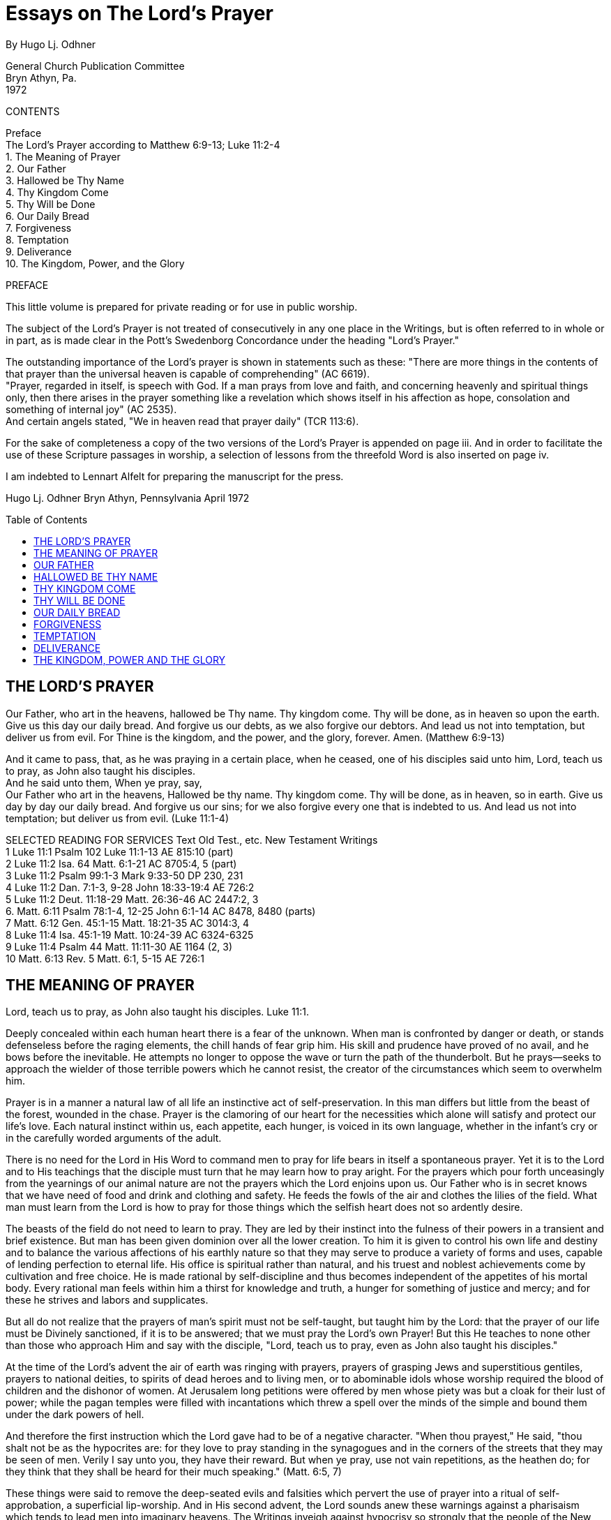 = Essays on The Lord's Prayer
By Hugo Lj. Odhner
:toc: preamble
// here in the header should be installed any meta-data for the published formats
// page breaks '<<<' have been inserted before all new chapters

General Church Publication Committee + 
Bryn Athyn, Pa. + 
1972

CONTENTS
// preserve these contents for their numerical association with the Selected Readings below 

Preface + 
The Lord's Prayer according to Matthew 6:9-13; Luke 11:2-4 + 
1. The Meaning of Prayer + 
2. Our Father + 
3. Hallowed be Thy Name + 
4. Thy Kingdom Come + 
5. Thy Will be Done + 
6. Our Daily Bread + 
7. Forgiveness + 
8. Temptation + 
9. Deliverance + 
10. The Kingdom, Power, and the Glory

PREFACE

This little volume is prepared for private reading or for use in public worship.

The subject of the Lord's Prayer is not treated of consecutively in any one place in the Writings, but is often referred to in whole or in part, as is made clear in the Pott's Swedenborg Concordance under the heading "Lord's Prayer."

The outstanding importance of the Lord's prayer is shown in statements such as these: "There are more things in the contents of that prayer than the universal heaven is capable of comprehending" (AC 6619). + 
"Prayer, regarded in itself, is speech with God. If a man prays from love and faith, and concerning heavenly and spiritual things only, then there arises in the prayer something like a revelation which shows itself in his affection as hope, consolation and something of internal joy" (AC 2535). + 
And certain angels stated, "We in heaven read that prayer daily" (TCR 113:6).

For the sake of completeness a copy of the two versions of the Lord's Prayer is appended on page iii.
// Attention here, above and below, for page number refs.
And in order to facilitate the use of these Scripture passages in worship, a selection of lessons from the threefold Word is also inserted on page iv.

I am indebted to Lennart Alfelt for preparing the manuscript for the press.

Hugo Lj. Odhner Bryn Athyn, Pennsylvania April 1972

<<<

== THE LORD'S PRAYER

Our Father, who art in the heavens, hallowed be Thy name. Thy kingdom come. Thy will be done, as in heaven so upon the earth. Give us this day our daily bread. And forgive us our debts, as we also forgive our debtors. And lead us not into temptation, but deliver us from evil. For Thine is the kingdom, and the power, and the glory, forever. Amen. (Matthew 6:9-13)

And it came to pass, that, as he was praying in a certain place, when he ceased, one of his disciples said unto him, Lord, teach us to pray, as John also taught his disciples. + 
And he said unto them, When ye pray, say, + 
Our Father who art in the heavens, Hallowed be thy name. Thy kingdom come. Thy will be done, as in heaven, so in earth.
Give us day by day our daily bread.
And forgive us our sins; for we also forgive every one that is indebted to us. And lead us not into temptation; but deliver us from evil. (Luke 11:1-4)

SELECTED READING FOR SERVICES
// reference the Contents above for associating the numerical "chapter"s
Text Old Test., etc. New Testament Writings + 
1 Luke 11:1 Psalm 102 Luke 11:1-13 AE 815:10 (part) + 
2 Luke 11:2 Isa. 64 Matt. 6:1-21 AC 8705:4, 5 (part) + 
3 Luke 11:2 Psalm 99:1-3 Mark 9:33-50 DP 230, 231 + 
4 Luke 11:2 Dan. 7:1-3, 9-28 John 18:33-19:4 AE 726:2 + 
5 Luke 11:2 Deut. 11:18-29 Matt. 26:36-46 AC 2447:2, 3 + 
6. Matt. 6:11 Psalm 78:1-4, 12-25 John 6:1-14 AC 8478, 8480 (parts) + 
7 Matt. 6:12 Gen. 45:1-15 Matt. 18:21-35 AC 3014:3, 4 + 
8 Luke 11:4 Isa. 45:1-19 Matt. 10:24-39 AC 6324-6325 + 
9 Luke 11:4 Psalm 44 Matt. 11:11-30 AE 1164 (2, 3) + 
10 Matt. 6:13 Rev. 5 Matt. 6:1, 5-15 AE 726:1

<<<

== THE MEANING OF PRAYER

Lord, teach us to pray, as John also taught his disciples. Luke 11:1.

Deeply concealed within each human heart there is a fear of the unknown. When man is confronted by danger or death, or stands defenseless before the raging elements, the chill hands of fear grip him. His skill and prudence have proved of no avail, and he bows before the inevitable. He attempts no longer to oppose the wave or turn the path of the thunderbolt. But he prays--seeks to approach the wielder of those terrible powers which he cannot resist, the creator of the circumstances which seem to overwhelm him.

Prayer is in a manner a natural law of all life an instinctive act of self-preservation. In this man differs but little from the beast of the forest, wounded in the chase. Prayer is the clamoring of our heart for the necessities which alone will satisfy and protect our life's love. Each natural instinct within us, each appetite, each hunger, is voiced in its own language, whether in the infant's cry or in the carefully worded arguments of the adult.

There is no need for the Lord in His Word to command men to pray for life bears in itself a spontaneous prayer. Yet it is to the Lord and to His teachings that the disciple must turn that he may learn how to pray aright. For the prayers which pour forth unceasingly from the yearnings of our animal nature are not the prayers which the Lord enjoins upon us. Our Father who is in secret knows that we have need of food and drink and clothing and safety. He feeds the fowls of the air and clothes the lilies of the field. What man must learn from the Lord is how to pray for those things which the selfish heart does not so ardently desire.

The beasts of the field do not need to learn to pray. They are led by their instinct into the fulness of their powers in a transient and brief existence. But man has been given dominion over all the lower creation. To him it is given to control his own life and destiny and to balance the various affections of his earthly nature so that they may serve to produce a variety of forms and uses, capable of lending perfection to eternal life. His office is spiritual rather than natural, and his truest and noblest achievements come by cultivation and free choice. He is made rational by self-discipline and thus becomes independent of the appetites of his mortal body. Every rational man feels within him a thirst for knowledge and truth, a hunger for something of justice and mercy; and for these he strives and labors and supplicates.

But all do not realize that the prayers of man's spirit must not be self-taught, but taught him by the Lord: that the prayer of our life must be Divinely sanctioned, if it is to be answered; that we must pray the Lord's own Prayer! But this He teaches to none other than those who approach Him and say with the disciple, "Lord, teach us to pray, even as John also taught his disciples."

At the time of the Lord's advent the air of earth was ringing with prayers, prayers of grasping Jews and superstitious gentiles, prayers to national deities, to spirits of dead heroes and to living men, or to abominable idols whose worship required the blood of children and the dishonor of women. At Jerusalem long petitions were offered by men whose piety was but a cloak for their lust of power; while the pagan temples were filled with incantations which threw a spell over the minds of the simple and bound them under the dark powers of hell.

And therefore the first instruction which the Lord gave had to be of a negative character. "When thou prayest," He said, "thou shalt not be as the hypocrites are: for they love to pray standing in the synagogues and in the corners of the streets that they may be seen of men. Verily I say unto you, they have their reward. But when ye pray, use not vain repetitions, as the heathen do; for they think that they shall be heard for their much speaking." (Matt. 6:5, 7)

These things were said to remove the deep-seated evils and falsities which pervert the use of prayer into a ritual of self-approbation, a superficial lip-worship. And in His second advent, the Lord sounds anew these warnings against a pharisaism which tends to lead men into imaginary heavens. The Writings inveigh against hypocrisy so strongly that the people of the New Church have learned to turn away with repugnance from any externals of worship which seem to savor of what is not genuine; sometimes forgetting that the Lord does not only condemn the false external but also teaches concerning an external which is new and true--concerning the need of new garments for new states, of new bottles for new wine. Thus it is stated in the Heavenly Doctrine that genuine piety is both acceptable to the Lord and valuable to man, and that it consists, in part, "in devoting much time to prayer and in behaving with becoming humility during that time." (HD 124, 128).

It is well known in the Church that Charity (or love to the neighbor from a love to the Lord) has regard to looking to the Lord and shunning evils as sins, while acting from justice and with judgment, and doing the goods of use that belong to one's calling. The degree to which these inner determinations of mind are present or absent decide the quality of man's spirit. But his spirit cannot be formed except on the basis of the corresponding externals, for the decisions of his life while prompted by an inner rational freedom and a choice of internal attitudes are concerned with the selection of fitting thoughts and fitting acts. It is in these observable external that the quality of the internal man is manifested and finds its sincerest expression (HD 173-183).

It is therefore of importance to note that while Charity itself is in the internal man, "all things of worship are externals of the body and externals of the mind." (Charity 173). In worship, mind and body are both employed to express that essence of all charity--that all good and all truth which man receives through others and does and speaks before others, is from the Lord alone. The mind falls therefore into a state of conscious humiliation, a mood of confession and tender gratitude, a desire to meditate and reflect on spiritual things, an aversion from the evils and the self-seeking which infest it. The Writings therefore point out that "to glorify God is not a use, but is a recreation" (SD min. 4773). There is something of spiritual peace which allows the mind to assume an external state that conforms to the inmost affections and aspirations of the spirit. The externals of the mind which habitually cohere and make one with the externals of the body, thus fall into a form conducive to worship. And this is aided by the very postures and actions of the body in so far as these express the mood of the mind.

Prayer, whether silent or spoken, whether private or public, is one of these expressions of man's inner love and inner faith. Even though we may worship in public, seeking common illustration and common strength, our prayers are addressed to "our Father who seest in secret"--as if we had entered our closet and shut the door on the world and the world's opinions. And this prayer should not be a merely emotional thing with us, but an act of rational faith. Neither should a false shame of piety--instilled by pride or by indifference--lead us into a spiritual cowardice.

When we kneel down to pray we seek an audience with God. Prayer--in itself consideredis speech with the Lord. It is not our lips that speak; it is our affections. If our affections cling to self and to worldly objectives, our prayer cannot rise above their level, whatever words we use. For the affections cry with a louder voice, confirming the sense of our words or annuling them, or even contorting them into an utterly different meaning. If man is in a life of charity his prayer will be before the Lord continually.

The Lord heareth prayer. He is present with every man; yet not with the evil in their evils. Therefore He has said, "Whatsoever ye shall ask in My name, believing, this shall ye receive." To ask "in His name" is to ask for that which is in accordance with His Divine order. A prayer which accords with the laws of Providence will be heard. This we are promised nothing more. We cannot, by our urging, alter the laws of order or direct the wisdom of God. But so far as we learn these spiritual laws and learn to love them, so far we have learnt to pray. The fervent and effectual prayer comes forth when we so dispose our minds as to surrender our soul into the keeping of the Lord's government, that the pride born of our ignorance may be broken, and we can acknowledge in charity of thought that the Lord alone can and will reveal what is good for us and for others.

Truly the Lord answers every sincere prayer--even if it proceeds from ignorance or is tainted by human folly. But His answer is according to His own perfect wisdom, not according to our fragmentary knowledge and dull foresight. He cannot bring into realization our untamed imaginations. He cannot attend to man's impatient desire to be saved from the very effort of regeneration; cannot save us from the pain that comes with the birth-struggle of the new man that must be born within us. He seldom hearkens to the prayers of those who would be led out of temptation prematurely--for He will not act in favor of a supplicant and against the very end-in-view, which is salvation (AC 8179). If He complied with the wishes of vain hearts, hatred and malice would rule where He now governs from justice and mercy, and the very substance of the earth would pass away into dissolution.

But upon prayers that spring from innocence and from wisdom, the Lord adds His blessing. "If from love and faith man prays for celestial and spiritual things there is given to him something like a revelation--which is felt as hope, as consolation, or internal joy."
The doctrine likens this to a revelation. It is sensed as hope and inmost joy: but it contains more than man can sense. It is a revelation to man's spiritual mind for it effects a certain "opening of man's interior toward God," and thence an influx into the perception or thought which gives an inner sense of the essence of the subject of the prayer (AC 2535). This assurance man can have if he "asks for nothing but that which contributes to the Lord's kingdom and to himself for salvation." For an angel of heaven it would be impossible to ask for anything else; and if he did, he could have no faith that he would receive it. (AE 815:10)

When man thus prays his mind grasps but the surface import of what he asks of the Lord. He begs forgiveness for his sins, appeals for guidance and protection, for strength to resist his evils, he implores for victory in temptations, and asks for gifts of enlightenment, intelligence, wisdom, charity. He supplicates for the speedy establishment of the Lord's kingdom. But to him who prays, all these things have only a vague and general meaning. How these petitions may be fulfilled is not clearly seen in his conscious thought. Yet as he prays there is a stirring of a profound affection in the hidden interiors of his mind. His spirit is affected from within with an ineffable vision of the heavenly modes whereby his prayer might be answered: ineffable things of beauty and truth which his conscious mind cannot as yet grasp, but which are prophetic of the regenerate life. And as he rises from his prayer, he feels a new strength, a greater resolve, a sense of future victory, as if the spiritual tasks ahead were after all less heavy than he had thought.

He does not know that his spirit--in the putting away of worldly thoughts--had actually drawn breath from heaven and had stood in the great audience-hall of his God and Lord, and had viewed life for the nonce in the new perspective of eternity. He does not know that the ideas within the words of his prayer had been unravelled in their fulness and depth of meaning by angelic minds--into a spiritual invocation of sublime significance, involving the arcana of the Lord's providence. But he feels their sphere of thoughts as a preception of consolation and joy.

The angels are in unceasing internal worship, even while in their various uses of their spiritual occupations. But internal worship alone is not sufficient for man on earth. "Man," the Arcana states, "ought not to be otherwise than in external worship also; for by external worship internal things are excited, and by means of external worship external things are kept in (a state of) holiness, so that internal things can flow in. And man, moreover, is thus imbued with knowledges and is prepared for receiving celestial things, and is also gifted ... unawares with states of holiness ... which ... are preserved to him by the Lord for the use of eternal life, for in the other life all the states of his life return." (AC 1618, Char. 173-183).

How great the need of man for these interludes of prayer, whereby our disordered minds may relapse for a while into a state of holiness--so that the springs of spiritual life might again be stirred into action--to inflow without danger of being defiled and distorted by the prudence and the pride of our worldly self which at other times claims possession of our thoughts! How great the need of prayer, if through this we may lay up for ourselves treasures in the kingdom of heaven! For where the treasure is, there will the heart be also.

Yet it is not we that can lay up that heavenly treasure, but the Lord, unbeknownst to us. And it is not the vain repetitions of the heathen, nor the prayers of our own fickle will that can call forth the responses of heaven: but only those petitions which accord with the prayer of the kingdom, the Lord's prayer, the prayer taught by Him whose is the kingdom and the power and the glory, forever.

<<<

== OUR FATHER

And He said unto them, When ye pray, say, Our Father who art in the heavens... Luke 11:2

All prayer is prophetic--looking into the future. As to the Lord's prayer, it is revealed that "from beginning to end ... (it has reference) to the time when God the Father will be worshipped in the Human Form," and that "this appears when this prayer is rightly explained" (Inv. 37). All that we ask therein will in mercy be fulfilled in the life of the New Church wherein the Lord is approached immediately. "Our Father who art in the heavens." Thus are we to address the Lord. We come to Him not only as to a Judge or a King, but we speak to Him as to a Father--the Father of us all. "Have we not all one Father? hath not one God created us?" (Mal. 2:10). "Thou art our Father," saith the prophet; "though Abraham be ignorant of us and Israel acknowledge us not: Thou, O Lord, art our Father, our Redeemer, Thy name is from everlasting" (Isa. 63:16) It is not for justice only that we pray; but for mercy. In prayer, love cries out to love, as a child cries out for a father's comforting hand. "A Father of the fatherless, and a Judge of the widows, is God in the habitation of His holiness" (Ps. 68:5) We have no claim for justice. Our only claim is that of helplessness--the same claim to love as has the newborn babe upon the love and aid of his parents. In the endeavor to regenerate, our awakened spirit finds itself naked and in need, newborn into a world not yet comprehended. We are in need of all things--of strength, of shelter, of food; yet we know not what we need most. Our prayer is inarticulate. We can pray only for life--spiritual life, whatever that may mean. But it must be the cry of Innocence, of a sincerity that stems from those states of infantile love and trust which the Lord implanted as "remains" in our minds early in the spring of our life.

Who is this Father in the heavens? Alas for the darkness that rules in Christian lands! The heavenly Father is imagined as a God among gods--an invisible Deity among a triumvirate of Divine "Persons." The angels, on perceiving this folly, are sorrowful; for they know that a prayer addressed to such a god cannot be heard in heaven (TCR 108). Those who are innocent in heart inmostly cherish no such idea of three Divinities. And in the other world the angels instruct newcomers that in addressing the Father who is in the heavens, they do not think of God the Father or of the invisible Divine, but of Him in His Divine Human, in which He is visible; thus of Him who by men is called Christ but by angels is called "the Lord" (TCR 113).

The angels know the Lord as the Father in the heavens. They have always known that God is one and indivisible; that He is by His very essence Human, and that man was created in His image. They knew that because Jehovah God was from eternity infinitely Human, He could and, in case of need, would descend to assume the ultimate human form of earth-born man and glorify this form by His presence and operation therein until that which was merely finite was put off. And when this took place at the Resurrection, they hailed Him their God and Father now made visible even before the natural minds of men in the glorified aspect and Person of Jesus Christ in whom now dwelleth the fulness of the Deity bodily, and who manifests the power and glory of the Infinite and makes this approachable as the goal of our worship.

This simple and fundamental truth, known to the angels, dawned but slowly upon the apostles themselves. When the Lord taught them to pray to the Heavenly Father, it did not seem to impress them that it was their Master who was to become the object and recipient of their prayer. His Divinity was at first so securely veiled that their attitude to Him could scarcely be characterized except as a holy fear, a loving reverence, and an awe of the impenetrable mystery that constantly covered His words and His acts, His powers and His Person. It was not until after the Resurrection that their eyes were opened, and that even Thomas, the doubter, worshipped Him as "his Lord and his God." Not until then had they understood the meaning of their Master's former teachings that He was the Way, the Truth, and the Life. "No man," He had said, "cometh unto the Father, but by Me." "I am the door of the sheepfold; he that climbeth in some other way is a thief and a robber." "No one has known the Father at any time nor seen His shape; the only-begotten Son.... He hath manifested Him." "If ye had known Me, ye should have known My Father also; and from henceforth ye know Him and have seen Him." "Have I been so long time with you and yet hast thou not known Me, Philip? he that hath seen Me hath seen the Father:
and how sayest thou then, Shew us the Father?" "I and the Father are one."

This simple truth was the corner-stone of the Christian Church--a stone which (alas!) the builders rejected. From apostolic times heresies entered into the Church of Christ, by the confusing of the Lord's teachings with earthly philosophies and the sensual thinking of polytheistic paganism; until, at the time of the second advent of the Lord, Swedenborg was commissioned to reveal that there were "no other than false churches" left in the Christian world. The power of the prayer which the Lord taught men to say was annulled in the minds of Christians, so far as it was directed to a divided Godhead or to an invisible God (TCR 108).

Yet--was there not a distinction made by the Lord Himself between Him and the Father? Did not Jesus, as the only-begotten Son of God, pray unto the Father, as if mediating between the Father and the human race, and thus interceding? This appearance however was unavoidable, since the human assumed by the Divine through birth in the world could appear no otherwise than as the Son of God; but it was also an intentional appearance without which men could not be introduced into the interior truth itself. For the Lord as the Son was the Divine Mediator and Intercessor.

But it is necessary to know that the Lord's office of mediation was performed in a different manner while He was in the world from the manner in which He now performs it. The apostolic teaching was that "God was in Christ reconciling the world unto Himself." (2 Cor. 5:19)
The Divine was in the Human of the Lord as the Soul in its body; was the Soul and Source of every word and work. "Believest thou not," the Lord asked Philip, "that I am in the Father and the Father in Me? The words that I speak unto you I speak not of Myself: but the Father that dwelleth in Me, He doeth the works." (John 14:10) Yet before its full glorification, the Human of the Lord was not identical with the Divine. It was rather the truth Divine that "came forth from God." And this distinction was conveyed by the relation of Father and Son, a natural symbolism which suggests a personal distinction when applied to men, but which in the case of the Lord could not be so interpreted, since the infinite God dwelt in Him as a Soul, and was separate in no other sense than as the soul of man is distinct from his self-conscious personality. The Lord's Human is therefore identified with the Divine Truth proceeding from the infinite Divine Good, which latter is called the Father, since with every man, the "soul" is derived from his father. The Human of the Lord was the Word becoming flesh, i.e., the embodiment or incarnation of the Divine laws of mercy and salvation.

The Divine Good--the infinite mercy, compassion, and love of God--cannot be received by men except as truth, or except by the life according to the Divine laws. In His incarnate life, the Lord reconciled the laws of the physical world with the laws of Divine Mercy--laws which are all Divine though they seem to men to conflict. He became the Divine Truth in Human form; and at last this Truth, in Him, became infinitely identical with the Divine Good.

This was the reconciliation. But before this union was completed, the Divine Truth mediated with the Divine Good as if the two were separate and apart. The Lord prayed to the Father as to another. He Prayed for His disciples. He prayed that the Father should send "another Comforter, even the Spirit of Truth," which should abide with them forever. But this was to be but another form of His presence: "I will not leave you comfortless," He added, "I will come to you." (John 14:18)

This prayer of the Lord's Human to the infinite Father was the intercession of Divine Truth with Divine Good. For Divine Good can be approached only through Divine Truth, and can inflow only into what is of Divine order, thus into Divine Truth. For this reason the Lord also said, "If ye shall ask anything in My name, I will do it..." He did not here say, "the Father will do it," for He and the Father are one.

The Holy Spirit was then not yet, for that Jesus was not yet glorified. But when the Spirit of Truth would come, "at that day," He promised,
"ye shall know that I am in My Father..." "The time cometh when...I
shall shew you plainly of the Father." "At that day ye shall ask in My name; and I say not unto you that I will pray the Father for you: for the Father himself loveth you because ye have loved Me..." There would be no need of intercession as by another. Divine Truth and Divine Good would be seen as One. The lord would Himself be worshipped as the Heavenly Father.

Therefore it is nowhere enjoined in Scripture--neither in the apostolic writings--that Christians should pray the Father "for the sake" of the Son; nor is it ever said that God forgives the sins of believers "for Christ's sake." Such common Christian phrases stem from false doctrine perpetuated by erroneous translations. It is said in the Epistle that we should forgive one another "even as God in Christ hath forgiven..."
(Eph. 4:32) And the Lord did say, "Ask of the Father in My name" (John 15:16); for the name of the heavenly Father is Jesus Christ.

The name is that by which a man's quality is known. And the quality of God's mercy and compassion is revealed in the Divine Human. After His glorification, the Lord may be called Mediator only because no one can think of the Divine itself unless he has before him the idea of a Divine Man; and no one can be conjoined to God by love except by such an idea (AC 8705). There can be no love for an invisible God; for such a nondescript Deity becomes confused with the interior powers of nature--with a blind and unfeeling mechanical force, or with a bleak and indeterminate infinity to which we can attach no living qualities, no mercy, no wisdom, no providence, no consideration for the needs of man. Even the devils in hell, who altogether deny the Divine Human, are sometimes not averse to hear of an invisible and unknowable God whom they call Creator. (Ath. Cr. 201)

The Father in heaven whom we worship, is the Lord in His Divine Human. He is the infinite Divine Love which appears to us through Divine Truth. Jesus Christ, glorified, is the name of our God, the name of the Father and the Son and the Holy Spirit. We do not worship the invisible "Father"--the Divine Esse which was related to the "Son" as Soul is to Body. We are not to separate the Divine Trine, for the fulness of the Godhead dwells bodily in Jesus Christ. And it is He whom we invoke as our heavenly Father (TCR 113:6).

As our Father; not as my Father. There is no worship of God from a spirit of selfishness. What we desire for ourselves we pray that all men may receive so far as it may be a blessing for them. [Scanner unable to insert word], reads the prayer in Greek: "Father of us." Love to the Lord and love toward the neighbor are both fundamental to the kingdom of God, and from these two spring all the uses and delights of heaven.

"Our Father who art in the heavens." Even in thought we cannot ascend above the heavens. But in the heavens--in the inmost sphere to which human and angelic thought can rise--the Lord is present and meets with man. Each man seeks God in his own heavens--in the temple of his spirit. If the kingdom of heaven is within us, and we raise our thoughts above the realm of worldly things, our prayer may rise as fragrant incense. If not, it will turn back upon ourselves as the storm-driven smoke of our smouldering lusts. Such prayers as proceed from evil are also answered--by evoking their powerful echoes in the hells or in the imaginary heavens of our own making.

Every man thus prays to his Father in his heavens: opening his heart to the source of his life, to the influx of his ruling love whatever this may be. He prays either to the finite and futile god which he has himself set up in his own frail image, or to the true God who has revealed the Divine pattern of human life and who taught us to pray in His name, for the fulfilment of His will.

<<<

== HALLOWED BE THY NAME

Our Father, who art in the heavens, hallowed be Thy name! Luke 17:2

The first petition which the Lord would have us bring before Him is that His name be hallowed. This is not the first thing that is in the heart of the unregenerate man to ask for. But neither is the Lord's Prayer like the prayer which man, untaught, would offer in his personal distress. The Lord's Prayer is the prayer of the spiritual man, and furnishes an ultimate whereby man may inscribe the order of heaven upon his thoughts and confirm it in his natural life: The Lord's Prayer is, therefore, fashioned in the image of heaven, and in the image of the spiritual mind which is seldom aroused with man in this world.

The Lord's Prayer, being patterned after the order of heavenly influx, commences with the idea of the Heavenly Father as the supreme Source of all good; and then the effects of His inflowing life are unfolded in their series: first the Lord's name, then His kingdom, then His will as done in heaven and on earth. Later our heavenly nourishment is mentioned, and at last the birth of forgiveness or charity, and the deliverance from temptation and evil.

We can ask for none of these things unless we first pray that the Lord's name be hallowed in our mind. The Lord cannot hold us guiltless if we take His name in vain.

In the Scripture much is said concerning the name of God. The Jews, to whom the ancient name of Jehovah was restored, knew not its meaning, but--like other peoples of antiquity--believed that in the secret name of a god or spirit there resided a power for miracle or conjury. And we may read with wonder about the times when the name of Jehovah caused water to turn into blood in the rivers of Egypt and to flow from a rock in the desert; when this holy name struck armies with disaster or caused the shadow on the sundial to move back. Those days, we are wont to say, are no more. Yet the name of Jehovah has lost none of its power, and is no whit less holy; although its omnipotence operates no more by mere "representatives"; for these have vanished before the reality itself--when the Lord was revealed in the flesh and took unto Himself all power in heaven and in earth--the power which had formerly lodged in representatives.

Yet He Himself bids us to "walk in His name" and to "ask of the Father in His name"; and speaks of "writing His new name" upon the redeemed of the New Jerusalem. He promises salvation to those who "believe in His name," and gave to His disciples the power of driving out demons and healing diseases in His name. And "into His name" were they to baptize all nations!

For He and the Father are one. The Divine Human of Jesus Christ is the "name" of our Heavenly Father--the name we are to hallow. Marvellous and holy is that name! For as the name of a man is a symbol of his personality, the convenient index and summary by which we refer to all his qualities; so the name of God is the sum of the Divine attributes, of all the qualities and powers of the Lord. The Divinely Human essence of God was manifested in Jesus Christ, which--after the incarnation and the glorification--became the name of the Father, the form and quality of the Divine love.

It is needful that we hold the image of His Divine Person before us, as He is made visible in the Gospels. For in the Divine character of His Person are revealed the spiritual and celestial virtues which are to be reflected in human life: compassion and zeal, love and selflessness, meekness and strength, justice and judgment, innocence and wisdom, patience and courage. Unless these virtues are seen as embodied in the one Lord whom we worship and whom we are to love with all our heart and all our soul and all our mind and all our strength, there is nothing spiritual in any of our uses and our prayers become empty and directed only to ourselves. For then our imagined goodness is thought of as a product of our own for which we demand homage and reward.

If our regenerate spirit is quickened into life, and we turn to our Heavenly Father with innocent, helpless hearts, asking His compassion, He will answer our prayer, as yet unformed, and do it by revealing His name. He comes before us as a Divine Man, as a Teacher offering us the protection of truth--a clothing for our naked spirit, lest the awakened spark of spiritual life be chilled and extinguished at its very birth.

Our Heavenly Father is not far away from His children, but is ever present by the sphere which proceeds from Him. All the true forms of finite human life are echoes of His life. He, too, is man, but Divine Man. He makes His "name" to dwell with men and in the finite world, being present and perceptible in His truth, His law, His order. And when this Divine law is represented in its own form--adapted as sacred story or prophetic command inspired as to every detail, and revealed as doctrine so as to be intellectually perceived by the minds of men--it is called the WORD of God. It is in the Word--the revealed Scripture of truth--that the Name of the Heavenly Father is ultimately manifested. We are to guard lest we take this His name in vain; we are to keep it holy.

If the Lord were now to appear to us as He did before the prophets, clothed in flaming light and majesty; if we should hear His mysterious voice as the peal of thunderbolts or see His power shown in manifest miracle: what could we do but to fall down in awe and add our whisper to the song of the cherubim, "Holy, holy, holy!" But we do not see Him thus. He comes no longer compellingly before the senses, but comes clothed in more subtle garb in realities, not representatives. In the laws of life, in the plain truths of revelation! We see Him only by glimpses within the confusing events of life, letting us sense a measure of His mercy or of His power of justice and judgment. We see Him revealed to our rational mind as we read of His provisions in the Word, and learn of His redemptions and His unceasing guardianship. Little by little His qualities, His purposes, are revealed, so far as our spiritual mind is opened and we learn to hallow His Name.

Inmostly, the Word is infinite and incomprehensible; for the Lord has a name written that no man knows but He Himself: "and His name is called the Word of God" (Rev. 19:12,13). Yet before angels and men He reveals that name in the spiritual sense of the Word so far as this name will not be taken in vain. He inscribes that name upon all things of the Church; it is breathed in every confession of faith and in every deed of spiritual charity. It is not difficult to stop our tongues from outward blasphemy, from denying the Lord or vilifying His Word. But the Lord is also present imperceptibly wherever men speak from innocence, or act from charity, or think from doctrine preached "in His name."
Wherever two or three are gathered in His name: whenever faith and charity are present, whether in intention or in act; there the Lord is in the midst of them. And to these states of discipleship the Lord says, "He that receiveth you receiveth Me." And should we, from stubborn self-will, blind ourselves to the presence of His name, and offend innocence and violate charity and injure faith, instead of taking in the stranger and clothing the naked and ministering to needy states; then the eternal Judge must say, "Inasmuch as ye did it not to one of the least of these, you did it not to Me." (Matt. 25:45)

But to hallow the Lord's Name, to acknowledge His Divine Human in His Word and in the situations of human life, there must be not only the appreciation of good and truth wherever found, but there must also be a constant judgment, a renunciation of evil and falsity. Nothing is holy unless it is separated from evil and the falsities of evil. Natural life commences with a separation. And similarly spiritual life begins by a self-renunciation, and continues by a winnowing away of what is evil, false, and unworthy! That which is born of the flesh must be separated from what is born of the Spirit. The holy must be protected from the profane. The new will born in men's understanding from the truths of doctrine is at first so closely surrounded by the lusts and obscurities of the natural affections that the spiritual man within must struggle for its independence by casting off by degrees whatever does not correspond.

Yet it is not for man to claim to himself the holy things of the new conscience, or to take merit for what he does or thinks in the Lord's name, by the Lord's instruction and the Lord's power. The new life of Conscience is indeed felt as man's own, as a new "proprium". Yet this new and angelic proprium is from the Lord, and only the consciousness of it, the sensation of it, is man. Man's consciousness has only been transferred, by his consent, from among the profane and disordered things of self and the flesh, into the midst of the celestial and spiritual things of the Lord's kingdom. The angels therefore perceive that it is the Divine--not they which makes Heaven; and that they are in the Lord when in the things that are of His order and withheld as by a mighty force from the evils of their nature. And hence also Paul, in his teaching, called the Church "the Body of Christ" "in whom we live, and are moved and have our being" (Acts 17:28).

"Hallowed be Thy name!" Holiness with men can dwell only in ignorance that is innocent (AC 1557). This is true of the wisest angels who are not only constantly aware of the infinite extense of their ignorance, but who perceive that all that they do know is from the Lord. And with men, only the confession of their own spiritual ignorance and of the boundless wisdom of the Creator can lead them to a sense of the holiness of the infinite God and of the Word wherein He reveals His name. Our acknowledgment of the holiness of the Word rests upon our realization that in its form and structure, its words and expressions, there is to be found a meaning so inexhaustible, so perpetually new and profound, that human wisdom cannot vie with it. It pierces and enlightens the very depths of the human heart. We perceive the holiness of the Word in its literal sense because in its correspondential appearances, drawn from the things of nature, the genuine truths of heaven are held together in a connection and order which nothing but a Divine Mind could inspire and nothing but the Lord Himself could reveal. Yet this ultimate order, because it is the order of heaven, affects every innocent and pious man with a sense of holiness, because it was fashioned to image the order of heaven and has the power to conjoin man's mind with the angels (AC 3438e, AE 1088:4).

Because of this order within the letter of the Scriptures, it is said that the holiness of the Word is in its fulness in the sense of the letter as this exists on our earth. For therein all Divine truth of the spiritual Word and the celestial Word of the heavens, finds its focal plane. In it are collated all the infinite forces of salvation. Nothing is missing. Upon this Word, the interior wisdom of the heavens rests as on a secure foundation. The Lord is here approaching man in His Human, but shrouded in mystery as in His holy temple. And the earth is silent before Him.

Sanctity belongs to truth in its ultimates, in its static form as Divine order and unchangeable law. When the angels are sometimes called "holy," this has reference to the fact that with them heavenly truths are received into their life; and the highest of the angels are they who even as to their sensual degree have become forms of truth, so their very bodies not only represent, but correspond to celestial truth. Yet this holiness is not from them, but from the Holy One of Israel who was glorified and made Divine even as to flesh and bones and became the First and the Last, the Alpha and the Omega.

To hallow His name we must therefore admit ourselves into the sphere of His holiness, and come before Him reverently to receive the truths which can imbue us with new motives and subjugate and order our rebellious affections, clarify our thoughts, and induce upon our outward lives a correspondence with internal things. It is especially stated that when man is performing acts of sincere piety, and his externals are humbled, internal things are excited and "he is gifted with states of holiness" which later serve him in the after-life. (AC 1618)

Most men, from a common perception and an instinctive need, can at times feel something of a holy fear as of a near presence of God. The Jews felt this fear of His holiness, regarding their temple as the abode of Jehovah. But we must realize the omnipresence of the Lord. All sincere virtue, all Orderly joy; the innocent delight of the child hearing the stories of the Word at the family hearth, the states of the adults of the Church when some new truth dawns to spread its light over their life, or when the spirit of charity finds expression in a happy word or useful act, or friendship finds an echo in forgiveness, or when new understanding breaks the barriers of pride; or when love newfound blossoms out into the tender wisdom of the conjugial life: all these things are to be looked upon as sanctities, as holy to the Lord, as things accomplished in the name of the Heavenly Father.

All good things and true, even the lowest and the least in human life, are inscribed with the name of the Lord. Yet holiness does not pertain to man, nor to nature. Even the bread and wine of the sacramental Supper are not holy in themselves. The things of the Church are holy with us only so far as they can serve in our minds as the ultimate plane for the Lord's presence. And this they can do so far as we resist the polluting influence of evil, allowing the truth to reform our thoughts and purge our lives.

Therefore the Lord said, "He that overcometh, upon him will I ... write the name of My God, and the name of the city of My God, the New Jerusalem which cometh down out of heaven from My God, and...My new name" (Rev. 3:12). The "name" of God is Truth: this the Lord, in His Human, speaks of as "My God,"--His Truth, His Law. For His "new name," which is to be hallowed, is the law of human life that was glorified in Him and revealed in the holy structure of Divine Doctrine which is the New Jerusalem, where He is seen as the Divine Human, as Divine love in Human Form.

<<<

== THY KINGDOM COME

Thy kingdom come! Luke 12:2

The prayer which the Lord taught His disciples contains the essentials of all worship, all doctrine, all life. It is to be addressed to the Lord as the Divine Human, the Source and creative Origin of human life. Our first petition should be that we be moved to hallow His name that we be brought to acknowledge His Divine qualities as they are revealed in the Word and from this in the church, in its doctrine and in its states of innocence and spiritual charity. The second petition is that His kingdom may come.

It might seem that it would be unnecessary to pray for the coming of the Lord's kingdom. Indeed the inner truth which the Church acknowledges is that the Lord alone rules the universe of His own creation. The earth is the Lord's and the fulness thereof. The heavens are His. His order is impressed on all things, spiritual and natural. His laws are universal and unchangeable and cannot be defeated. This is the comfort and joy of all good men, and is expressed at the close of the Lord's Prayer by the phrase, "For Thine is the kingdom, and the power, and the glory, forever."

There is no need, then, for man to implore the Lord to rule His universe. But there is need for man to understand this government and to consent to it in his heart.

Our human idea of an omnipotent government savors of the notion of tyranny and compulsion. As we behold the unyielding structure of the natural world and the laws of space and time and motion which govern it, and the inevitable sequences of natural effects from material causes, we are tempted to think that all things and events therein are predetermined with mechanical precision. And from the Writings we learn that even the spiritual world has its laws, and that this spiritual creation--which has its source in the Heavenly Sun, with its proceeding atmospheres and with its visible ultimates--is also substantial and ruled by the laws of God which cannot he altered nor abolished, being founded in the eternal Divine truth. "To each and every thing in the worlds of nature and in the worlds above nature He alone gives life; and ... no angel, spirit, or man is able to move a hand or foot except from Him" (AE 726:2). If this be so, what is man but a slave of destiny? and what is our human existence but an illusion--a phantasmal dream not of our own making.

Yet such a thought is founded on a fabric of errors. For the structure of the two worlds with their unchanging laws is not what is meant by "the kingdom of God" for which we pray. These two worlds are and were created, and are everlastingly ordered by the Lord, not for His own sake, but for man's. They are but the foundations and the media for the production of a kingdom of immortal human life which can become the kingdom of the Lord.

It is necessary to reflect that God is Divine Love itself--love in its infinite purity. Love in its essence is such that it does not build up a world to manifest its unlimited power or to display its glory! Love can take no satisfaction in creating a domain where not only every atom yields unfailing mechanical obedience, but where every thought or feeling of man also would be predestined and controlled. So shallow an ambition is unworthy even of the nobler loves which man can feel within himself.

Only by knowing God can we come to understand the functions and purposes of His Creation. His Creation was designed to convey of His life that others might live--live as if of themselves and thus be capable of receiving the love which He offered, receiving it for themselves alone, or receiving it to transmit it to fellow beings and to share it with them

For this kind of reception of life, freedom is imperative and indispensable. Not freedom from the laws, whether of nature or of life, for they constitute the frame-work within which our finite existence is carried on. But the freedom to make use of these laws is within our limited scope and power. And these laws give ample room for choice and liberty. The force which carries the stone to the depths of the sea also causes the air to rise. The power that enables us to destroy can be used to save and deliver. These laws of the universe are not set up to predestine our human spirits, but to make our freedom possible. There can be no freedom, and therefore no love, except within the compass of an established order, ruled by a Creator of infinite wisdom and mercy.

Now life comes in many forms--even in lowly forms as in the kingdom of plant-life and in animal creation. Each form manifests a certain image of freedom, though limited by the order of its creation. Only in man does this freedom become rational and conscious of its destiny, taking on the power to decide its own degree of responsibility, and coming to understand the laws which limit it, and the Divine Source from which it springs. Not only can man ferret out the operations of nature, but he can perceive and intelligently grasp spiritual laws when these are revealed by his Maker.

By spiritual laws we mean here the truths which tell of the Lord's end in creation--tell of the purpose of human life, the reason for our existence. Spiritual law is the law of love, which enlightens man to see his duties and debts of charity and to respond with gratitude to the provisions of his Creator. Such law comes from the spiritual world, and when the mind of man becomes perceptive of this law and in freedom responds to its government and takes delight in its operations and modes, then the kingdom of the Lord begins to be established within him.

The Word, as explained in the Heavenly Doctrine, tells the story of this kingdom of God: how it came into being in the innocency of the celestial race signified by Adam; how it declined with these but was renewed with the men of spiritual genius signified by Noah; how it was preserved as a symbolic hope among the descendants of Abram, and, being threatened with extinction, was founded anew by the Lord incarnate; only to be again perverted and demolished by men, yet to be restored as an eternal kingdom by the descent of the New Jerusalem from God out of heaven.

The Gospel of the New Church is that the Lord Jesus Christ now reigneth, of whose kingdom there shall be no end (TCR 791). For the laws of perpetual judgment have now been revealed, in the spiritual sense of the Word. This is the Divine promise. But still the kingdom can be established only in human minds and hearts; and we are therefore told that whoever learns about "the second coming of the Lord, and of the New Heaven and the New Church, and thus of the Lord's kingdom, ought to pray that it may come"; and that whoever thirsts for truths ought to pray the Lord for light, and that then "he who loves truth will receive them from the Lord without labor of his own" (AR 956). The Word in its letter closes with this prayer: "The Spirit and the Bride say, Come! And let him that heareth say, Come. And let him that thirsteth come, and let him who willeth take the water of life freely."

The kingdom of God cometh not with observation. For it is within you. It is not imposed upon man by any omnipotent act of Deity or by Divine prophecy, or by any compelling decree, nor by the pressure of external circumstances. It can come only as the fruit of prayer a prayer not of the lips alone, but of the heart and the life; a prayer taught by the Lord.

But if the silent prayers of men's hearts proceed instead from self-will and are filled with the phantasies of sensual passions, filled with pride and the lust for gain and personal admiration, there arises another immortal kingdom within which is not the Lord's. It is a dominion which is named as that of "the Devil" and "Satan", the dominion of evil loves--of hell. The existence, the very possibility, of such a domain of evil is the proof of human freedom and of the essence of God's love which tolerates the abuse of the gifts of conscious life rather than denying them to all. If there is to be a kingdom of God--a heaven from the human race founded in human freedom--by which Divine Love may impart its life and the delight of life to finite individuals in numberless worlds and to ages of ages; then there must also be a law of permission which implies the possibility of immortal souls rebelling against the order of heavenly life and making their own "heavens" of ill-will and lust.

It is not to be thought that the hells are beyond or outside of the Lord's universal government. For the Lord rules most particularly the thoughts, intentions, and wills of all (AE 726:2). His laws of grace and permission determine and order the influxes of life, the faculties and modes of human thinking, the limits of man's power to abuse, so that evil can never lastingly injure any final good, but will ever lead to its own retribution. It is of doctrine that what guards and rules hell is the sphere of Divine Truth separated from the Divine Good (AC 9534); for the evil do not receive Divine Good (AC 4180). This sphere of Divine truth is also called the Lord's universal presence, or His external presence, which is perpetual with every man (TCR 719, 774).

In appearance, this infernal kingdom defeats and denies the omnipotent Will of God, and glories in a presumed power of breaking the Divine laws, and even repeatedly destroying the external order which would bind it. For men on earth, evil seems to possess an undue power; and every crime and ugly passion, every breach against justice or decency, every abuse of privilege, every falsity that triumphs, seems to demonstrate that the Lord does not rule in human affairs. And when man turns to nature, with its apparently ruthless waste of life and the mute sufferings which attend the endless processes of birth and death, he finds difficulty in seeing therein any unanimous testimony to the omnipotent rule of a God of Love!

But man has set up a scale of values which look only to the delight and comfort of the moment. Having eaten from the tree of knowledge, he believes that he can recognize good from evil; not reflecting that the greatest gifts of life are often wrapped in repulsive garbs lest man should grasp for them before their proper use can be appreciated. The delight of living, with every creature, outweighs its sufferings. Death, which men so fear, is but a tool of new creation, and has its part to serve, both in propagation and in the fulfillment of the end--the realization of the final good. Evil, when its effort is spent and its judgment comes, has harmed only those who deliberately confirm the appearance that man lives from himself--that his life is self-derived and must look only to his own gain, power and dignity. And though at times the apparent power of evil threatens human liberty itself, it can achieve nothing except to arrest for a while the growth of the human spirit towards maturity and freedom.

At such times, more than ever, must we pray for the coming of the kingdom of our heavenly Father. For the portent of its approach is that truth, Divinely revealed, which breaks down the illusive power of evil in our minds. At the end of a Church, the Lord comes again as a King to bring about a new order. A king is the source and symbol of the laws of his realm. He typifies the law of truth in its acknowledged majesty and power, the law from which the order of the nation springs.

Order is the beginning of progress. If we consider the many sufferings which are the aftermaths of every state of unjust passion or of appetites that are not controlled; the disillusionments which impatience brings about; the confusion and disappointment that are the fruit of self-confidence and conceit; the indifference and lethargy which are spawned by misunderstandings and false beliefs; it must appear how urgent is the need of order in man's mind: order and subordination not only in our thoughts, but among our many affections and desires, our yearnings and instincts. And order comes only where there is truth, where principles rule, where there is a clear sight of the two worlds in which we live and a knowledge of ourselves and our relation to others and to our Maker.

It is such an order for which we daily pray when we say, "Thy kingdom come!" In our confusion, we petition for light, for the ordering of our minds by the influx of spiritual truth--into a regenerate pattern in which our distracted thoughts and our wayward affections might be purified and brought together to form a flowing stream of power for the performance of such uses as the Lord may indicate by the needs of others.

But the kingdom of God comes not by prayer alone. It must be sought.
"Seek ye first the kingdom of God and His justice, and all things shall be added unto you." It must be sought, not for recompense or profit, but for its justice. We must seek it seek the Divine truth from a love of the kingdom of spiritual uses which we may gradually come to see crystallizing before us as a city of light for all peoples and tongues, while we study the pages of the revealed Writings.

It is one of the marvels of heaven that the angels, who have the kingdom of heaven within them, are also surrounded with the external beauty and peace, the sincere friendships, the plenty, and often the wealth and splendor, which men first think of when they long for heaven. These things, the Lord promised, shall be added as free, undeserved gifts, to those who seek His justice, and whose hearts are not set to earthly values.

The Lord's kingdom must be within, in the realm of the loves that continually resist evil and falsity and form the interior motives which fashion our lives. Yet the kingdom will not come within us except so far as we, while on earth, seek to promote its establishment in the uses about us. Outside of us, it exists as the Specific Church (which guards and teaches the Heavenly Doctrine) and in a wider and vaguer sense the Church Universal. Our prayer would be futile if we fail to respond--each in our own way and according to our abilities--to the needs of the Church and to the call for understanding and mutual charity through which the government of the Lord may be established, as in heaven, so upon the earth.

<<<

== THY WILL BE DONE

Thy kingdom come, Thy will be done, as in heaven so upon the earth. Luke 11:2

The essential within all religion is to wish for the fulfillment of the will of God. In worshiping the Lord we mean to acknowledge that His power is over all, that His ways are just and true, and that the ends of His providence are eternally good.

We therefore bow our hearts before the Lord, conscious that the ways of man, if unguided by Him, will lead only toward evil and folly. We ask for strength to put our own will aside and to resist the alluring schemes and projects which our self-intelligence has formed. This may seem to a man like forsaking his delights and sacrificing his very life. But even though he resolved thus to surrender his own selfish will completely to the will of God, this cannot be accomplished by any sudden act or decision. For man can never be entirely severed from his own past; and any changes of state that he might undergo can be effected only by stages and degrees.

Indeed, the life which man feels within him as his own is not really his. Nor is it ever fully within his own control. Man is but a vessel into which life inflows--an instrument responsive to influences from many sources, some perceptible, some hidden. His emotions and feelings are borrowed from generations long passed on. His thoughts are largely reflections of the opinions of others, and are often adopted by an unconscious mimicry. His moods and motivations, even when they appear to be directly caused by outward circumstances, worldly situations, or bodily states, are reflexes from unseen hosts of spirits and angels. And whatever media are employed--spiritual and natural--the final source from which life inflows is the Lord, the infinite God. From Him it flows immediately into our inmost souls for the maintenance of the human form of our spirit and of our body; and it also inflows mediately through the spiritual world and through nature, which both serve as agencies in His all-provident government.

In its immediate influx, life is pure and unpervertible. But in its transmission through finite agencies, life is limited, refracted into many forms, determined towards different ends; and often--by a transflux through the hells and through the evil minds of men--it is perverted or misappropriated for ends that go counter to the will of God.

And it is this perversely determined life which man receives and feels as his own will--as selfish delight. For from heredity the very structure of man's natural mind has become disposed to invite only such influx as will enable him to indulge in sensual delights--in delights that enhance his self-importance and individual gain, in loves of self and of the world. Influx is always according to the form and state of the receiving vessel. And only so far as the vessels of our mind can be changed, only so far can the will of the flesh, the will of man, be surrendered, and a new will be formed which is in accord with the order and intent of the Creator. The promise is indeed given that "he that loseth his life shall find it." Man suffers no loss in doing the will of God, but gains a life more abundant.

Only the Lord can think and will from Himself. But our doctrine discloses that the essential human is "to think and will from God" (DP 293). And this is possible to man because his thought and his will are not self-derived, but come by influx from others. His mind is formed not only from hereditary tendencies but from constant contact with others. Thereby he comes into a state of freedom and can compare truth with falsity and good with evil, and thus choose that life which he would have as his own choose to think and will from what is of Divine order, or else--from the loves and phantasies of self-love alone.

Thy will be done! These words were voiced by our Lord in His supreme temptation in Gethsemane, when He was about to relinquish the separate life of His assumed Human. His sacrifice no man can ever measure, for man is not required to surrender the appearances of finite self-life. Man, by patient endeavor, may Surmount and subdue the affections of his own native will; yet he is not asked to put off his finite nature, but merely to employ his God-given faculties for the furtherance of the Divine will in the limited sphere of his own life. The kingdom of God is to be established within the field of man's free cooperation.

The laws of the Divine providence therefore ordain that the will of God should be disclosed to men by Divine revelation, so that man may in freedom think and will as if from himself, yet from the Lord; for when he acts willingly from the Lord's teaching, he acts and wills from the Lord, and not from himself, yet as from himself (TCR 506). Me acts and wills from freedom, in accordance with his reason as formed from the Lord's instruction and in accord with a perception of the Lord's will. Wherever a human race exists on the uncounted earths of the universe, the Lord's will is in some way revealed, and His order, which is the law of love and charity, the law of reformation and regeneration, is in some manner made clear, according to the needs of each human being and the genius of each race. On our globe this has been done by the inspired, written Word and by doctrine derived from it; a Word differently given to successive churches which have served to promote the kingdom of the Lord.

It is through the Church that the Divine truth concerning the Lord's will and purpose is being made known. For this reason, the Lord's Prayer voices our petition for salvation in this order: "Thy kingdom come, Thy will be done, as in heaven so upon the earth." The kingdom with its message of Truth, must come to show the will of God, that this may be done on earth as it is done in heaven: done by men, in obedience to the revealed Truth, and done in freedom according to the rational sight of that truth.

Much merely human sentiment has been read into the prayer, "Thy will be done." For men are wont to use this pious phrase as a sign of despair or as a passing acquiescence in conditions as they are, rather than as a rallying cry to more fervent labor in the Lord's vineyard, a call to do battle against the evils which infest us from within and without. In times of anguish and temptation, when the forces of evil seem triumphant, man must indeed become resigned to the fact that even the uninvited presence of evil and the crude necessities which obstruct progress and hamper our usefulness, are permissions of the Divine providence which mercifully prevents the worse dangers which it foresees. But let it not be thought that what is of the Divine permission is what is meant by the will of God which we pray may be done on earth as it is done in heaven. In states of temptation, doubt, and obscurity, man's perception of the will of God is blunted. He confuses what is merely of permission with that which is of the Divine will, and holds the Lord responsible for conditions which are of man's making--often pretending that God countenances or approves the violence and deceit of human ambition.

This is indicated in the Lord's words to the Pharisees: "Moses because of the hardness of your hearts suffered you to put away your wives. But from the beginning it was not so..." "What God hath joined together, let not man put asunder." (Matt. 19:6)

From the beginning it was not so. In heaven it is not so. Yet there is no contradiction between the law of human freedom (which necessarily involves the possibility and permission of evil) and the law of Divine government (AC 2447). Both are laws of the Divine love. Both are the tools of mercy and compassion. Yet in human life, these laws of order can be separated from good--separated from the Will of God which they contain and then they are turned into rods of iron, into bonds wherein no mercy can be seen.

But our prayer is, "Thy will be done as in heaven, so upon the earth."
In heaven, the inmost end of creation is perceived. The wisdom of the angels consists in understanding the modes by which they can carry this end into effect. The end or purpose of creation is a society of immortal spirits in which all varieties of human values, all the celestial, spiritual, and natural loves by which human happiness is measured, are so wisely subordinated and ordered by a selfless love of uses that they come to constitute a united heaven of innocence and peace--a kingdom of human souls who can receive the gifts of life and respond to the love of their Maker.

Nothing less than this eternal heaven is worth striving for and praying for. Yet this heaven can never be formed unless the will of God be done on earth. For it is of human spirits, born on earth, that heaven must be constituted. The legends about the creation of a hierarchy of angels before the formation of mankind, are but a part of a Jewish-Christian mythology. It is within human beings only that angelic minds can be shaped. And the process of their formation is called a regeneration, a new birth; implying the birth of a new will within man's understanding, whereby the sensual will can be controlled and put aside and man be ruled by a conscience built up from rational truth and spiritual love.

Every man, if endowed with something of conscience from a faith in Divine truths, has within him a "heaven" as well as an "earth". His "earth" is his natural mind--his sensual nature that is kindred to the beasts. His "heaven" is his new will or conscience in which the will of God is obeyed. And the prayer of our every moment must be that this will of God (accepted in the idealism and faith of our inner spirit and reason) may be established also in the thoughts and imaginations of our natural mind and in our outer acts and words.

It is this descent of conscience into the natural realm, which is the chief subject of the Lord's Prayer. Obviously, this conscience cannot extend its rule over man's externals of thought and life, unless it first be truly formed and established; formed by genuine spiritual truths rather than merely moral sentiments; established through a rational faith in the Lord, moved by a love of truth and by charity towards the neighbor. For conscience is not horn with man. It is built by religious instruction. And it is clear and pure in proportion as that religious teaching is not contaminated by man-made dogmas or by one's personal phantasies and the conceits of self-intelligence.

But religious knowledge--however profound--is not conscience until it becomes activated into a motivation for man's life and usefulness in the world. It must become a living zeal for what is just and right, for what is fair and honorable, for what is good and true. It must seek to promote not only the bodily and temporal well-being of men, but the health of their minds and the safety of their souls and eternal spirits.

This can never take place except by active and persistent endeavor. It cannot take place without a devout searching for the truth about the kingdom and the will of the heavenly Father, truth from Divine revelation that can penetrate our superficial thoughts and lay bare within us the evils and the cherished falsities which prevent the rule of the Divine will. It cannot take place as long as man indulges in self-pity, or doubts that the Lord has equipped him with the freedom to choose and the power to repent and cooperate in the Lord's work.

The will of God must not be confused with the voice of supposed necessity by which men are lulled into fatalistic indifference as to the real purpose of life and as to the destinies of society. Such fatalism--with its inevitable attitude of self-pity--leads to spiritual lethargy, which relieves man of the sense of responsibility and dulls the voice of conscience. Necessitywhich flows from the force of circumstances and the cramping pressure of time and space--does not remove man's freedom but only indicates the alternatives of the choice before him as he strives to make his own will accord more closely with the will of God. (AC 6487, SD min. 4692).

But in the spiritual world (as also inmostly in the realm of human motives) such limitations of external circumstances do not shackle man's life. When death removes his spirit from the realm of space and time, the restraints of earthly things are swiftly loosened. The will becomes then a powerful and irresistible force, moulding the whole spirit in its image. What terrible powers we might have released here on earth if the powers of our will had been unlimited by time and unrestrained by worldly circumstances! A moment of anger might have killed our friend! a sudden lust for power or gain or pleasure might have committed us to inevitable destruction! It is because of the deterring bounds and bonds of necessity that earth-life gives opportunity for man gradually to form his ruling love in freedom and according to reason.

After death, this chosen love which rules man's will becomes free in its exercise and expression and guides the development of his intelligence and usefulness under the marvellous government of spiritual laws whereby all spirits are consociated according to their inner character. Our prayer must always he that the will of the Lord may increasingly be done on earth--that liberation from merely natural bonds may be granted only so far as this may be consistent with the freedom of the race, and so far as evil and its license will in time lessen. This is the hunger of every faithful heart: that the time may come when charity and worship, mutual love and the love of truth and use, and conjugial love with its innocence and peace, may find its abode as in heaven so upon earth.

<<<

== OUR DAILY BREAD

Give us this day our daily bread. Matthew 6:31

Nothing can be preserved except by perpetual creation, by continual renewal and growth. Hence there is nothing static or permanent, but all things are in a constant state of change and flux. Even matter itself is but a complex of intricate activities maintained by a spiritual influx. The tissues of man's body wear out and must be restored through the food brought by the blood and inhaled from the atmospheres. We die and are born again with every breath. Through our soul, creative life pours into the body to reform and heal. And as the mortal body is fed by earthly food, so the mind, the immortal spirit, is fed by the food of heaven.

All this comes to mind when we pray the heavenly Father to give us each day our daily bread. We ask not alone for bread or food, but for protection, preservation--for fresh air and shelter, for heat and clothing, for a place to work in and to rest in, a field of usefulness. We ask for the protection of civil law, for a measure of freedom and the enjoyment of social intercourse and the communion with other minds. We ask for health and knowledge, for appreciation and love. All the things that our hearts hunger for, are to us "our daily bread."

These blessings come to us on the wings of time--come either as free gifts or as the result of toil and struggle. The Lord leads men to uses by their longings and ambitions. But secretly as well as openly He directs our minds towards greater things than the passing needs of mortal life. "Labor not for the meat that perishes," He tells us, "but for that meat which endures unto eternal life." "Man shall not live by bread alone, but by every word that proceeds out of the mouth of God."

The body is indeed the temple of the spirit, and as such its claims must be respected. Man's opportunities for usefulness depend on his own state of physical and mental fitness. By his obtaining knowledge and training his talents are multiplied. But his foresight about self-development must be the servant of charity. He must not put his heart on riches, luxuries, or honors, but must value them only as tools by which he can perfect his spiritual and natural usefulness.

Normally, that which enters through the mouth does not defile a man; nor does the passing knowledge about evil cause any harm unless it stirs an unwholesome delight in his heart. But there are many things that glut or poison our minds, even as the pleasures of taste may seduce us to overindulgence and invite physical disorders. The knowledge we select to feed our imagination may not be the wholesome sustenance, which our spirit craves for its health and growth. Presentation of coarseness, brutality and impurity will blunt a child's tender perceptions. It will also confuse the adult's understanding by arousing sensual passions. To expose children to falsities about God is like depriving them of all spiritual milk (TCR 23). Much of the mental food imbibed as delightful entertainment or offered as doctrine by the Scribes of our day contains suggestions which subtly pervert our ways of thinking, fascinate us with doubts based on appearances, fill us with intolerance, uncharitable suspicions, or unworthy fears, undermine our ideals and our faith in revealed truth, breed impatience and cynicism and stifle the zeal for spiritual uses. "Beware of the leaven of the Pharisees," saith the Lord. Woe to them that "strain at gnats but swallow camels," or who "give stones for bread and serpents for fishes," and make us believe that the thoughts of man are the water of life!

"But the Lord offers living water. He offers Himself as the "bread of life." He says, The words that I speak unto you, they are spirit and are life."

It is not the mere knowledge of His words that is meant by the bread of life. Knowledge is only the raw material from which spiritual food can be prepared. Unless a flame of affection warms the cold words of doctrine into a savory food that rekindles the energies of the spirit, the mind becomes easily satiated and sometimes nauseated with instruction.

The Word often speaks of the food of spiritual life. This is what is meant by the food which Noah had to store in the ark before the great Flood, and by the grain stored by Joseph in the cities of Egypt before the seven years of famine. From infancy the Lord provides it in abundance, as innocence and simple faith, as the seeds of all future happiness and understanding. He stores it so deeply within the mind that man cannot reach in and dissipate it. It comes to the surface only when man is in forgetfulness of self. It is locked up for emergencies which the Lord alone foresees; and released when man begins to feel a spiritual hunger which we know as a love of truth. Then it comes down as manna from heaven.

Man's spirit is organic, and is constantly growing and changing. Old states, when their function is completed, are cast into oblivion, and new states are formed by means of new truths and new affections, or by what man considers as truths and goods. There is no nation or people with whom something of spiritual knowledge is not provided. Without this, spiritual life languishes and regeneration is arrested at its start. The spirit of man cannot grow without the goods and truths of faith. It is out of goods and truths--civil, moral, and spiritual that the spiritual body, the immortal spirit, is formed. (TCR 583)

To our natural thought, "good" and "truth" appear as unreal abstractions, not substantial enough to serve as spiritual food and drink! Yet it is our delights and affections, our perceptions and intuitions, which give essence to our life! The Lord thus told His disciples, "I have meat to eat which ye know not of... My meat is to do the will of Him that sent Me." And in the spiritual world, where there is nothing material, the delicacies which angels eat and which are seen on their tables as manifestly as material food on ours, consist of spiritual aliments only forms of knowledge, affection, intelligence, and wisdom, such as alone can nourish the mind. If only material things are regarded as real, we would be like certain strangers in the world of spirits who came to a laden table and yet saw no food! (LJ post. 338)

But those who "hunger and thirst after righteousness," shall surely be filled. They who long for a better understanding of the purposes and duties of life and for a purer heart, may see the sphere of charity reach out towards them from all sides, offering them refreshment of spirit. They discern the bread of heaven in the abundant truths of the Lord's Word. They see how the Lord prepares a table before them even in the valley of shadow, in the presence of their enemies, so that their cup runneth over. For wherever men live according to the truth and do His will, there charity and use are theirs for the seeking, with delight and food for the soul.

But man is slow to grasp these opportunities. We often spurn what lies before us, and look for other charity than that which is shown us. We then prefer the leaven of the Pharisees, seeing the shortcomings of our neighbor rather than his virtues. Or, we would have the whole before we can appreciate the part. We wish for instant fulfillment of heavenly happiness, leaving untasted the partial fulfillment which comes as a reward for uses done, and wishing a heaven on earth without walking the narrow way that leadeth unto life more abundant

But the Lord tells us to pray, not, "Give us bread!" but "Give us this day our daily bread." A wise father does not give a child his entire patrimony at once. Our heavenly Father grants us spiritual food in abundance, but only as much as we can receive and are able to use. We cannot ask Him for the bread of heaven only to lay it aside unused, or in order to hoard it and hide it. But we ask to be sustained in the tasks immediately ahead, ask for strength and illustration in the state we are commencing to enter, for a clearer perception of the spiritual uses involved in our earthly duties. For in the spiritual world there is no food given to the indolent or to the evil, except as a remuneration for work done. And angels, who are in the love of uses, receive food and other necessities freely, but always in correspondence with their functions. (SD 6088, Love xii:3)

Neither men nor angels need to take any anxious thought about the morrow. The far-flung future is in the Lord's hands. He alone knows the eternal use to which His providence leads us as by a hidden current. But neither can we depend on past states of illustration or affection. Whatever gain was made in the past will indeed add firmness and momentum to the uses of today. Yet the ardor of Yesterday cannot be stored up, for it was an influx which we "cannot tell whence it cometh or wither it goeth." The riches of heaven cannot be wrapped up and taken along, any more than the manna, which Israel found fresh with each morning's dew, could be preserved over night; or any more than the meat of the sacrifices could be kept for the next day.

But the Lord provides food for the hungry. Hunger comes when the energy stored in the cells of the body has been used up converted into action. Spiritual hunger, which is a longing for good and truth, arises when man feels the need of spiritual renovation; and each new state must be initiated by a prayer for daily bread as an expression of such hunger. Then, if man has stored his understanding with the teachings of the Word, this knowledge is converted into food--digested by meditation and assimilated by rational judgment to strengthen the tissues of the new will.

It appears as if knowledge gave life and sustenance to the mind, even as it appears that material substances built the body. But it is really the soul which organizes the body; and it is really a spiritual influx from the Lord that organizes the truths from the Word into vessels receptive of life from heaven. These truths are not mere undigested knowledge such as lodges in the memory, but truths of life which go to form a new will that receives the good which truth invites.

This "good of truth" is doctrine which has been put into life, and this is what is meant by the manna which fell from heaven. But it is also told that the manna began to breed worms when more was taken than was eaten during the day. For whatever of spiritual truth that enters man interiorly beyond the capacity of his new will to receive and hold, would soon be profaned by overflowing into the sensual will of his old proprium (AC 5145, 8480). It is therefore a law of Providence that the will--the heart of man's spirit--shall receive such spiritual food only in proportion as man repents of his evils and removes them from his conscious mind; and that one shall be admitted interiorly into the truths of wisdom and the goods of love only so far as he can be kept in them to the end of his life (DP 232).

This providential guard against profanation is revealed so that man should not be deterred from his duty to seek daily for the knowledge which the Lord offers in His Word of Scripture and Doctrine, for the salvation of his soul. The nearer danger is that man finds it hard to leave the fleshpots of Egypt for the manna of the wilderness. But if he feels despondent when the sun waxes hot and the manna dissolves into mist, there are also quails from the sea which settle on the camp at evening tide. Every use performed by angels and men has its legitimate natural pleasure which, if held in its proper place, lends variety and perfection, rest and recreation, to their lives, by presenting the beauty, the glory and the magnificence of their uses in the natural settings of social and domestic enjoyments (AC 8487).

But where there is no spiritual conscience to hold the love of pleasure in leash, men come to despise the manna of heaven. The lust after "quails" engenders a creeping plague of spiritual paralysis and stupor. Their lips may still pray for daily bread, but their minds are weighed down by the anxious cares for the morrow and they are consumed with envy for many things which are not necessary either for their uses or for their happiness (HH 278).

In heaven it is not so. The angels do not care for the past nor think with concern about things to come. In this lies their happiness, that they live content in the present (AC 2493). And this is one of the secrets of life. If we look for our duties and opportunities in the present, we shall find our delights there also. And the Lord, who is the First and Last, shall care for our tomorrows even as He gives us bread for today.

<<<

== FORGIVENESS

And forgive us our debts, as we also forgive our debtors. Matthew 6:12

The prayer which the Lord taught His disciples contains all the laws of the regenerate life. It breathes the spirit of charity--the love of Him who began His public teaching by saying, "Blessed are the merciful, for they shall obtain mercy," and ended His life on earth by saying of His persecutors, "Father, forgive them, for they know not what they do."

The Lord spoke His doctrine of charity and forgiveness to a race which knew no other law than that of retaliation--the law of "a tooth for a tooth, and an eye for an eye." We speaks still to a world which is tied up in endless chains of retaliation; a world which identifies justice with revenge; a world whose people are all prone to envies, hatreds, and bitter feuds, to carping fault finding and mutual intolerance, to self-seeking competition which is devoid of gratitude or mercy; a world where charity is mistaken for weakness, and weakness for charity.

Therefore we must pray for forgiveness. There is no escape from the vicious cycle of evil, no breaking away from the cruel logic of retaliation, no raising of the mind above the brute passions of the proprium, except by forgiveness. And man can begin to forgive only when he comes to acknowledge that he himself needs to be forgiven. Our prayer is then a confession of sins, a pleading for mercy; but it is also an acknowledgment that we cannot ask to be forgiven except so far as we also will forgive. It is a prayer for the power to repent, for the ability to respond to the Lord's influx of love which may endow us with charity towards our fellowmen.

It must be said, once and for all, that the Lord never ceases to forgive. The Divine love is beyond that human pride which is so often offended and seeks reprisals. Love only hungers to be received. It reckons not with the past, but continually excuses, intercedes, and abundantly pardons. When we ask the Lord to forgive the transgressions of the past, that prayer is immediately fulfilled, even before it is spoken.

Yet this Divine forgiveness a compassion which does not cease even towards the devils in hell--cannot always be effectively received by man. Therefore, in the language of appearances, we pray that we may forgive us in so far as we forgive our debtors--as if His wrath were more severe than ours. The appearance is that with the merciful He is merciful, with the pure He is pure, but that with the perverse He contendeth (Psalm 18:25-27). It is within the range of such appearances that human life is laid, for they are what condition our life and make it finite. We cannot see God as He is in His own essence, but we see Him and meet with Him as He comes to us in terms of human situations. Viewed from human life, the Lord appears as wise and loving only so far as our spirit apprehends the treasures of His wisdom and love. A stupid man sees no wisdom in the laws of creation, but sees only mistakes and haphazard events without purpose. An evil man feels no love in the dispensations of the Lord's providence, but only tyranny and antagonism and opposition.

This is the reason why man must pray, "Forgive us our debts, as we also forgive our debtors." We pray that our minds may be so changed by repentance and regeneration that we can receive a heavenly delight in willing well and doing good towards our neighbor. For the influx of life is limited to what the vessel can hold; and the effect of the influx is according to the character of the vessel--pure with the pure and perverse with the impure. Our desire must be to become purified from the spirit of revenge which defiles our proprium, so that the water of life may be poured into our minds as into a clean vessel, and that our "daily bread"--the sustaining good and truth of heaven--may not breed evil things before the day of our life is done.

The wording of the prayer in Luke's gospel is, "Forgive us our sins."
Unless evils are shunned as sins against the Lord, they are only temporarily hidden. Genuine repentance is not begun merely from a personal love for others, but for the sake of something higher than all men that is, for the love of what is good and true, for the sake of the Divine law and the Divine end.

Only by such repentance can we plead for the Divine forgiveness. The Lord will then forgive, pardon. Repentance means the renunciation of delight in the evil which we shun. So far as evils are thus renounced because they are in themselves wrong--so far the opposite goods can be instilled by the Lord: thefts are displaced by honesty, laziness by industry, obscenity of thought or act by chastity, conceit by humility.

Simple as this truth is, it is often misunderstood. It is imagined that God forgives sinners by an act of immediate mercy--an acquittal that blots out iniquities in a moment. But such apparent mercy would mean doom for man! It would mean the forcible taking away of man's whole life--all his delights of love and will and thinking. Such a sudden change would mean his annihilation. Happily, the Lord leaves it for man to curb and disown his disorderly desires one by one--that as his evils are gradually removed they may also be forgiven and his delights gradually shift from evil into good.

Repentance is the road to charity. But charity is the goal. And to forgive others is the great Christian virtue--the sign of charity. "If thou bring thy gift to the altar ... first be reconciled to thy brother, and then come and offer thy gift." Yet such is the perversity of man's scruples that it may seem easier to offer peace-offerings to a God whom one cannot meet face to face than to do a simple act of restitution to a fellow-man against whom one has offended. It is easier to seek forgiveness of God than of man.

Repentance must first take the form of seeking to become worthy of forgiveness by other men. And only then can it lead to charity--which is to forgive others.

And in a world such as ours, we have all much to be forgiven and much to forgive. We are all bound up in the evils of heredity which differ but little among individuals. Our human contacts make inevitable a constant conflict of the "proprium"--the proprium of men and of nations and classes. Each man thinks not so much of his own faults but searches for those of others. He justifies himself, but finds little excuse for others. He is anxious to pull out the speck from his brother's eye, but sees not to remove the beam out of his own.

The Lord hurled His "woes" upon the hypocrites while showing His compassion on the multitudes, the publicans and outcasts. It is told how He rebuked the self-appointed judges of a harlot; how, when His verdict, silently written in the earth, had sent them away ashamed, Me turned to the woman and said, "Woman, where are those thine accusers? Math no man condemned thee?" And when she replied, "No man, Lord", He said, "Neither do I condemn thee. Go, and sin no more."

These Divine words and acts often stir us but for a moment, after which they leave our minds complacent, smug, and self-satisfied. And when forgiveness is needed, we are slow to grant it; or grant it in words, but not in spirit. It is our human tendency to nurse the wrongs we may have suffered until they grow out of all proportion; to conjure up imaginary motives and suspicions; until at last we may come to live in a world of fanciful fears.

We may misread the intent of the Lord's words, "He that is without sin among you, let him first cast a stone at her," and turn this to mean that evil is so universal that it cannot be avoided and is no longer a sin! This is the false "broadmindedness" which springs from our own indifference. And it is not forgiveness of sin--but a partaking in the sin. Forgiveness does not mean approval of an evil. For what we hold allowable, and defend, that we do in our spirit and would do in act if opportunity offered.

But although the duty of forgiveness is often twisted into an excuse for evil, the duty still stands. Forgive the sinning brother--not seven times but seventy times seven! Forgive the man who sins--but condemn the evil itself. We must aid the man, but abhor and oppose the evil which we think he has. Love your enemies, pray for them that despitefully use you and persecute you. We cannot help a fellow-man to overcome his faults if we condemn him and withdraw from him that sympathetic encouragement to good which is the sustaining thing in the life of every human being. Yet we must guard against companionship with those who appear confirmed in the evils of life and in the falsities of such evil. We must indeed watch lest we hurt the souls of others by withdrawing our love from them when they need it the most when they are in states of temptation. But we must guard first of all the health of our own souls and our children's, lest we compromise with evil.

All true freedom is rooted in charity and truth. The intolerance which condemns first and inquires afterwards strikes at all that is most precious in human society. The hells center their efforts in exciting men's minds to hate and envy his neighbor's person, but to love and applaud his evils so far as they do no harm to themselves. The angels love man as a brother while they strive to bend his affections away from evil and to encourage him leading him in freedom according to the reason and faith that he has; even, if necessary, excusing and defending his evils and falsities so far as these can be bent toward what is good.

And the man who is in charity also is forgiving. He looks not for the evils of others but for their goods and truths, and inclines to put the best interpretation on their faults. He does not publish the errors of others unless this becomes imperative knowing that public accusation provokes a man to defend and confirm his evil. The man of charity allows for the fact that men's evils may be due to their being immersed in states of temptation; and may not be confirmed, but are excusable by ignorance, or by simplicity in which something of innocence may still abide.

Yet even the regenerate man cannot deny to society and the State the right to protect itself by punishing evil-doers. For as long as men actually identify themselves with an open evil, no one, even the most forgiving, can show them the charity that is in his heart without harming the uses of others, to whom we also stand in debt.

Thus we pray, "Forgive us our debts, as we also forgive our debtors."
We owe so much. Life, freedom, possessions, knowledge, happiness--nothing is from ourselves, all is a debt to God and to our neighbor. And there are those who are debtors to us; who depend on us for the means of happiness. Love makes us debtors unto one another. What love gives is forever a bond of mutual debts. The greater the debts, the stronger is the love. But love does not clamor for payment. It forgives the debt cancels it. Love says, "No, you owe me nothing, nothing in return." And if there is a response, none the less, love regards it as a new debt, for which it asks--and receives--forgiveness.

Thus the bonds of love multiply into a more and more complete reciprocal conjunction. And this can best be seen in the love called truly conjugial, which descends from the heaven of innocence. There the debts of the man to the woman and of the woman to the man balance into an eternal union, even as love and wisdom are balanced in their angelic minds.

But we find an image of this conjunction in the whole Divine economy of creation. There is no charity, no true friendship, no love of use, no field of duty, which does not create its debts, which dawn but gradually upon us. At times we may feel overwhelmed with duties we can never accomplish, with needs which we are unable to fill, with increasing obligations beyond our ability to repay and debts we cannot return. We do not all rise to an equal purity of love or to an equal understanding. And so we ask forgiveness, relying on the love which others are willing to extend, and--supremely--on the love of God. And love--being love--will understand and pardon.

Without such a frank trust in others, and such a mutual confession of constant failure, human life becomes a scene of morbid fears and repinings which would threaten our uses and our sanity. It must be taken for granted that in the performance of uses all have their limitations and all--men and angels--are debtors to each other. If men were conscious of this bond of indebtedness, how much easier it would be to approach the problems of the world's work. The Church is established as a more protected sphere where this law of love can be re-established, a more closely knit circle where loves and uses are spiritual and the Lord, not man, is acknowledged as their source. But the most perfect communion of all is found only in heaven, for there all regard themselves as debtors and servants.

The giving and the return seem at times unequal. But the Lord knows otherwise. For the internal reception of love is only according to the return. Only when we return love for love can we really receive love. Only as we forgive can we be forgiven.

<<<

== TEMPTATION

And lead us not into temptation. Luke 11:4

The prayer which the Lord taught His disciples to pray comprehends in a summary everything of spiritual life, more than even the heavens can ever come to understand. It contains every rightful human aspiration which men to all eternity can entertain. It is--like all the Old and New Testaments--written in the language of appearances. Yet its words are spirit and are life, full of hidden wisdom which only the humble heart can discern.

When we ask our heavenly Father, "Lead us not into temptation," it is an acknowledgment that nothing happens by chance, but that the Lord's governing hand is over all. He takes account of all things, and makes use even of evil conditions, when they arise, so as to turn their effects into an eventual good. The appearance therefore is that the evils which come upon us--not only the tragedies which result from man's wickedness and disobedience to the laws of God, but also the accidents and misfortunes, the famines and pestilences, for which men cannot be directly blamed, are punishments sent by God. So long as men are evil it is necessary that their first idea of God should be that We rules with unlimited power, rather than that He is all-forgiving and merciful. Thus the Lord appeared to the Jews to be angry and jealous; and He told them through Isaiah: "I am the Lord and there is none else. I form the light and create darkness, I make peace and create evil. I
Jehovah do all these things." (Isa. 45:6,7)

And now we pray, "Lead us not into temptation. "We know that the Lord, who is Love itself, would never lead us into situations of peril or temptation, and that He is not responsible for the evils which infest us. But we must also acknowledge that the permission of evil is a law of God a law of the greatest mercy, since it allows for human freedom. Evil is never the Divine Will, but human freedom is. Temptations are evils which come upon us from without, and seemingly without our seeking, yet with Divine permission. Temptation is a spiritual struggle, forced upon us by evil spirits. yet the Lord still controls and modifies, restrains and permits, according to His love and wisdom, and therefore we pray Him to protect us against the snares and cunning of the hells. For when we thus approach the Lord for help, the evil of the temptation may be turned into good.

It is man himself, who unwittingly invites temptations. The complex thing which we call the human "heart" presents many contradictions. It may surprise us with explosions of bestial cruelty and uncleanness which staggers our reason, or with generous impulses of which we did not think it capable. For man is only a vessel of life, an instrument responding to the inflowing moods of all manner of heavens and hells. He is a vessel composed of many faculties, degrees, and receptacles. His proprium is in itself wholly perverse and easily inflamed by evil spirits with vainglory and vengence, with sensuality, avarice, envy and lust for power. These evils are indeed tendencies of the heredity that lies slumbering in him until aroused and made his own. Yet over against these, man has also an understanding in which a conscience of truth can be built up from the precepts of the Word and its revealing doctrine.

And doctrine teaches that if man believed and acted from the truth that every good and every truth which is felt or acknowledged in his mind are really from the Lord through heaven, and that every evil and falsity that springs up as his own will and thought are in reality from the influx of hell, he would neither feel pride in the good and thus make it meritorious, nor would he appropriate the evil to himself and thus identify himself with it (DP 320).

It is in order that this saving truth may be impressed upon man's mind that he is permitted to come into states of temptation--in which he feels the conflict of good and evil within him, and thus may recognize that he is neither good nor evil but a vessel receptive of their influx: that he is bonded to neither, but has the freedom to choose what he shall become.

Even when a spiritual conscience has been established as a new will or, as he feels, a "better self," within him, the old proprium is still active, unconsciously influencing his affections and thoughts, causing him to make light of his spiritual responsibilities and turning even the appearances of truth into excuses for his own misdeeds. It is this subtle revolt of the unregenerate natural man which gives occasion for what is called temptation the spiritual temptation referred to in the Lord's Prayer. For this prayer does not refer to the many hesitations, doubts, and tribulations which are caused by the disappointments, dilemmas, and fears of natural life. A man who is devoid of a spiritual conscience feels no struggle between the spiritual man and the natural. If he is harrowed by doubts these concern his self-advantage or reputation, and whatever he decides is from his natural proprium. The remorse he might feel when he realizes the unfortunate consequences of his crimes or vices is not a distress of conscience, but the result of fears and of the conflict of divergent natural affections.

The Writings indicate that in the Christian world today, few are permitted to undergo spiritual temptation; for in a consummated church spiritual truths are so transfused with various falsities that there could be no resistance. Yet it is true that in every religion men can be saved by living uprightly according to the teachings of their church. And if the ambitions of the world come to dominate them the Lord permits that their self-confidence be broken by misfortunes and sickness, and hardships of natural life, so that something of spiritual good may affect them. Such tribulations, however, are not spiritual temptations, but natural trials (AC 762, 8164).

And since we cannot judge of our spiritual state, nor measure our inner strength or know the power of the hells, we must all pray, "Lord, lead us not into temptation." It would be presumptuous for us to invite temptation of any kind, natural or spiritual. We are not to seek contact and intimacy with evil. We are to shun evil and do good, do justly, love mercy, and walk humbly with our God. If we court temptation with pride in our supposed power to resist, we are defeated before we begin.

There are those who misunderstand even this simple truth, and who cloister themselves away from the world and spend their time in prayer and fasting. Such do not know that they cannot flee from their own proprium except by forgetting themselves in the sphere of uses to others. It is through the uses of our calling and the obligations of our domestic life that the Lord can best protect us from temptations which we are not equipped to meet. The idle hand and the idle mind are ever most receptive to the influx of evil spirits. Certainly we are to shun pleasures or companionships which we see doing us spiritual harm. Certainly we need to guard ourselves and our dependents from contacts with evils and falsities, which like the leaven of the Pharisees would poison and corrupt our thoughts. "Watch and pray," the Lord forewarns,
"lest ye enter into temptation; for the spirit indeed is willing, but the flesh is weak" (Matt. 26:41). Yet where our duties call us, the Lord will protect us. For there He leadeth in the paths of justice and will set a table before us in the presence of our enemies.

A regenerating man cannot shirk the temptations that come to him in the course of duty. If laid on our shoulders we cannot refuse the cross of temptation. "Whosoever will come after Me," the Lord said, "let him deny himself, take up his cross, and follow Me." "Think not that I am come to send peace on earth, but a sword..."

But spiritual courage does not do away with either fear or caution. A
coward is of course controlled by his fears, while a brave man's fear is placed under the control of his reason. We are allowed to pray that we be excused from drinking the cup of bitterness; but if it is placed in our hands we must say with the Lord in Gethsemane, "Not my will, but Thine, be done." Temptation, or the contact with evil, is never the Lord's will. But the way which leads through temptations, is still the Lord's way.

Because man is infected with hereditary and actual evils, it is indeed necessary for him to undergo temptations in order that his rational mind may be subdued and become spiritual (AE 654:62, 730:31). The lusts of the loves of self and the world can be broken only by means of temptations. Without victory in temptations man cannot be regenerated, nor can he enter into any new enlightenment (AC 5036, HH 194). Hence we are taught that the great multitudes of spirits who are in the good of life according to religions in which there are no genuine truths, undergo temptations in the other life; whereby their falsities are shaken off and truths implanted. And those who are let into such temptations, or vastations of falsity, are all saved. Even those who die as infants and are therefore educated in heaven, are admitted into a species of temptation as they grow up, by being brought into contact with spirits in the world of spirits (AC 3407, HH 342, SD 3548).

Although it is inevitable that temptations must he endured, and must be faced when they confront us, men have no obligation to seek them out. Man has a simpler duty--to cultivate an aversion to his evils because they are against the Divine will and precept. It is on man's life of daily repentance that his salvation depends. His exercise of free choice, his recurrent resistance to the lure of some evil longing and his acts of self-compulsion to do what is just and right and learn what is true and good--all take place in the conscious externals of his thought, and are not what is meant by spiritual temptations. Yet they prepare man for victory.

The real battles of temptation are not fought by man. They are combats between evil spirits and angels for man's soul; and while they go on, man grasps scarcely a thousandth part of the battle, for he is then in so bewildered and obscure a state that he can only vaguely sense the spiritual issues that are at stake. He feels an inward anxiety because he is being let into the states of his evil proprium--into an unbearable consciousness of his faults and of the sins of his past. Evil spirits then suspend his power to think from his own faith and to will from his own love, that is, from his spiritual conscience. They intercept his communication with heaven, insinuate scandals against truths and goods, taunt him with hypocrisy, raise scruples of conscience about unimportant things to accuse him, and take away his delight in truths, insinuating doubts even about the Lord's presence and aid (HD 196).

In this mood he is crushed in spirit, comes into deep despair and even bitterness. And this is aggravated if the temptation is accompanied by ill health, by a loss of honor, or by worldly failures. The keener a man's conscience is, or the greater his inward love for the spiritual things which are endangered, the more grievous is the temptation.

Yet the temptation must run its course. The Lord in His mercy overlooks man's indignations and remonstrances, but He cannot often attend to the desperate prayers of those who are in temptation (AC 8179). Instead He is fighting man's battle in the spiritual world. There His angels draw forth the interior contents of the truths which the man still clings to but only superficially understands. And man, feeling himself forsaken, does not realize that the angels are using these truths of his own faith as weapons in this spiritual combat. For the interior ideas within those truths can meet and defeat the interior evils which the devils have sought to impute to the man--evils such as man never dreamt of but which were lying latent as logical implications within the external evils of which man had been guilty, or as hidden lusts within his unexplored heredity.

In states of temptation, man will not profit by relying merely on prayer or giving up his active life of use. Yet the temptation is not over until he comes to acknowledge that from his own power he cannot desist from evil or penetrate the subleties with which the hells obscure his mind. His pride of self must be broken, and he must see and confess that the battle is the Lord's (HD 187-200).

And the Lord--in His second advent--has now uncovered and rendered impotent the designs by which evil spirits seek to beguile men's minds and extinguish what little sparks of spiritual love may still burn in human hearts. He has provided His church with an armory of faith against the hours of temptation.

For the time is coming when spiritual temptation will again and increasingly become the means of opening the channels of influx from heaven. During temptations, man, being in externals, perceives only the evil things which the spirits inject. But when the combat is past man enters undeserving--into the fruits of victory. His spirit is admitted among angels, and joy and consolation inflow and fill even his natural mind which is humbled and content. His cup of life runneth over. And of him who holds fast to the Lord during temptations, this promise is given: "Him that overcometh will I make a pillar in the temple of My God, and he shall go no more out; and I will write upon him the name of My God and the name of the city of My God, the New Jerusalem which cometh down out of heaven from My God: and My new name."

<<<

== DELIVERANCE

But deliver us from evil. Luke 11:4

Man's whole life is a struggle for deliverance from evil. He is born in unconscious bondage to evils of which he is made aware by degrees. No man can rise to any truly human qualities except by subordinating his selfish instincts and rebuking the thoughts which revolve about himself as a center. This is commonly recognized. Yet it is not generally acknowledged that of his own power man cannot defeat the love of self; nor is it realized that merely social motives can only sublimate that love into a subtle self-respect.

Therefore the Lord teaches us to pray for His help to deliver us from evil. Yet even when men pray to be delivered from evil, they mean--all to frequently--only the pains and dangers of natural life or the consequences of their own mistakes. They want to be protected against the disease and wants which are unpleasant to the flesh and that trouble the mind. The heart of man constantly yearns for worldly security; and the heavenly Father knoweth that we have need of these things. But what the Lord teaches us to pray for is shown by the context of the prayer: "Forgive us our debts ... and lead us not into temptation, but deliver us from evil." It is from the evils aroused in our own heart and spirit that we must ask to be delivered.

The Word tells of repeated deliverances of mankind from evil. Noah was delivered, by Divine instruction, from the Flood of Sin. Lot was delivered from the corrupt city of Sodom, the Israelites from Egypt and from other oppressor nations, and from the captivity in Babylon. At the Lord's first advent His followers were delivered from the yoke of the Pharisees. And by His second coming, the dominions of a spiritual Babylonia and of the Dragon of "Faith Alone" were overthrown in the spiritual world, in a new and final judgment.

But the Lord labors still, every moment, to deliver us in secret ways from the evils which we have invited. At times men recognize such Divine leading as special interventions of a merciful Providence. But they seldom reflect that the Lord's government is constant, and present in the most trivial events of every human life.

The aim of Providence is that men should be held in spiritual freedom. The word "deliver" is related to the word "liberty". Liberty, or free agency, sets mankind apart from brute creation and marks the way to spiritual progress. "Ye shall know the truth," the Lord said, "and the truth shall make you free" (John 8:32). Yet the spirit of man requires more than merely civil liberty, more than the cultivation of natural truth and learning such as men now boast of. It is an "arcanum" revealed to the New Church that the spirit of man, even while he lives on earth, is unconsciously also an inhabitant of the spiritual world and is present although not visible--among spirits and angels. The interiors of his mind are secretly affected by the angels of the three heavens. His sensual nature is moved and influenced by spirits and by devils. But his rational mind, whereby he determines his final character, is held in an equilibrium or balance between good and evil, in the world of spirits which is midway between heaven and hell.

It was to restore and maintain this balance in the world of spirits that the Lord came to earth and, by temptations subjugated the hells within Divine laws of permission, and ordered the heavens. For the same reason He made His second advent, by a revelation of the spiritual sense of His Word, by which He completed the basis on which human freedom could be assured henceforth.

By this last judgment, which was predicted by John on Patmos and actually witnessed by the Seer Swedenborg, the strongholds of evil spirits in the intermediate world of spirits were dislodged, and well disposed spirits who had fallen under the influence of the evil were released, instructed, and set free to find their heavens and enter into spiritual usefulness. On earth, the repercussions of that great spiritual liberation became observable as a remarkable growth of religious liberty, of freedom of thought, and as the dawn of a new age noted for increased communication and external progress among men. The New Church was established, as in heaven, so upon earth. And henceforth every spirit who enters the world of spirits through the gate of death is free to receive instruction in the way to heaven, and is delivered from the bondage of falsities and evils--unless he prefers their rule.

The redemption of mankind has been effected. Yet still we need to pray,
"Deliver us from evil"; or, as the Greek phrase may be rendered, "Draw us out of evil!"

Even though man's rational mind--under the laws of Providence--is free to determine his real character and choose his final destiny; yet his native, inherited will is immersed in hell. The perverted love of self is from birth engraven in the fibres of his sensual and corporeal mind, into which the hells pour their passions and cruelties, their lusts, enticements and delights. Man's reactions and feelings are not always rational, but may burst forth from hidden depths of unmastered emotions. His understanding may be free to progress in the pursuit of truth, and his good intentions may bear fruit in a life of usefulness; and yet the submerged self of pride and of brooding rebellion and bitterness may still remain, unamended within. And then, whenever the natural man acts apart from conscience, or apart from the spiritual, evil comes forth! comes forth in its naked ugliness, or comes forth rationalized by excuses or disguised by seemingly good works and adorned with the pleasant things of sensual beauty and corporeal pleasures.

Evil is sometimes thought of as sporadic and passing, like crimes of sudden temper or like infectious diseases which strike and vanish. Many regard evils as mere blemishes, or as errors due to ignorance or environment. But the evil from which we pray to be drawn out is none of these things, but is a love--a steady motivation and lingering purpose. It can be recognized by certain signs: by contempt for others; by a desire for revenge; by envies or by inordinate hankering for the goods of others or for the wealth of the world; by seeking to profit by fraud or dishonesty; by claiming merit for oneself and by ingratitude to others; by the wish to take away the inner freedom of others; by domination; by deceit and unscrupulous cunning; by morbid self-pity; and by an interior impatience with the spiritual truths that teach of man's duties to God and his obligations to the neighbor.

By these signs, which become all too plain if man explores himself, every one may be convinced that his need for deliverance is great. For even when man disowns an evil love, it remains with him. Salvation consists in man's withdrawal from evil, and his being held in good. And this can be done only by the power of the Lord.

Man can indeed shun an evil which becomes obvious to him. But no one evil exists alone. Evils are bound up with each other into a monstrous whole which the angels think of as a Grand Monster and which the Scriptures speak of as the Devil or Satan and symbolize as the ancient Serpent or Dragon. Taken together, all the hells are a parody and a bestial perversion of the human form of the Lord's kingdom. Every society of hell is the abode of some specific evila human virtue twisted out of shape. Yet every evil is entangled with other evils, and organized under the two ruling loves of hell--the love of self and the love of the world.

"Man, from his birth, is in the midst of infernal societies" (AE 1163). It is his inborn love, inherited from forebears, that is there. When he later dilates his evil affections, he extends himself into these societies. From them he draws the delight of his life, as a babe sucks milk from its nurse's breast or a tree draws sap from its roots; and without this influx he would indeed wither away (AE 1162). Thus it is clear that no man could of his own power disentangle himself from hell.

This is the reason why we must beseech the Lord, in prayer, to draw us out from the evil that holds us in its grip; and why we must renounce the old man so that the Lord may create a new man within us.

This new man or new will is born in the rational, which is formed above hell, in the sphere of the world of spirits, where man is free. By this rational understanding man can extend his thoughts and affections into all the vistas of the spiritual world, thus also into societies of heaven. With an infant, who cannot think from reason, the Lord mercifully closes off the evil will, although it yet acts as a conduit which adapts the inflowing life to his sensual man. And the infant is surrounded with impenetrable spheres of innocence, to prevent the excitation of the native will until the understanding is formed.

When man comes into the freedom of his own reason, his spirit walks freely through the many societies in the world of spirits, where heaven and hell meet. In his thought he can separate himself from his native will, and extend his life as from a central society where he abides. As he traverses the mental world, with invisible companions on all sides, he becomes attached as by elastic cords of sympathy with various spiritual associates. These attachments measure out and limit the space wherein he can move, still he feels in perfect freedom. Although bound, his mind walks free, as his chosen affections dictate. Yet in all his wanderings, "the Lord leads him as if by the hand, permitting, but withholding so far as man is willing to follow in freedom." Man's own affections tend to draw him into infernal societies, into dark, deceptive morasses of falsities and into pungent jungles of unworldly and angry emotions; but he can still be led forth by degrees if he looks to the Lord, who knows the road out of hell. If man knew these roads he might wish to lead himself and return to evil in the persuasion that he could always escape again (AE 1174).

Man can never know the intricate pattern of life. Too great assurance never finds the way to heaven. But--the Doctrine tells--"it is enough for man to learn truths from the Word, and by means of truths to learn what good is, and from truths and goods know what evils and falsities are, so that he may be affected by truths and goods and not be affected by falsities and evils..." (AE 1174). Only when a man knows truths and loves them, can he see evils and falsities as something outside of himself, as something coming from hell even when they seem to well up from his own heart. Thus the Lord can "lead man in freedom ... in opposition to himself" (DP 211).

The Lord delivers us from evil by bending our affections to love truths. From this love man can freely desire to shun the evils of his own heart. Under no circumstances can evils be removed from man unless he resists them as if from himself (AE 1164). Yet in every case, the withdrawal of man from his evils is the work of the Lord alone. Man gives his consent by exercising self-compulsion. If this be lacking, or if it be relaxed, the evil remains, or returns. Man's part is simple, touching only the conscious surfaces of his mind. The Lord's part is infinitely complex involving the simultaneous government of all the societies of the heavens and the hells. Every man, yea, every angel also, would from his own proprium gravitate into the lowest hell, unless the Lord continually withdrew him and uplifted him. And this can be done only by gradual separations, such as we see pictured in the marvelous processes by which the interiors of the human body are constantly and secretly purified from harmful things, which in turn are made to serve for digestion and tempering. For the Lord tempers the states of spirits and men, permitting the evils of one to counteract the excesses of another, diverting their natural affections toward a lesser evil whenever they cannot be bent toward good.

Yet the Lord never expels evil by evil, but removes evil by good. This law men find it hard to comprehend. But it was revealed to Swedenborg while he was praying the Lord's Prayer (SD 1878). In the Lord's sight, evil is as an utter nothing (SD 3939). His kingdom is a kingdom of uses in which even the devils are unconsciously contributing to the ends of creation. For even they are drawn to perform uses--however vile and lowly; and this from necessity and from natural bent and for the sake of honor and gain (Love xvii). And while so occupied they too are in a sense delivered from evil.

It is by the good of uses that the Lord liberates man from self-centered thinking and leads him into the redeeming currents of the Divine providence. It is in the process of adjusting oneself to the manifold needs of others that new affections can be born and a wider point of view be established. Selfish ambitions lose their glamour; the raptures and vanities of yesteryear begin to seem absurd and hollow; the illusions of inexperience pass away, unmourned.

Yet this deliverance from the chains of the past, and the breaking, one by one, of the thousand cords that hold man dependent on the hells, are possible only by a persistent shunning of new evils as sins against God; new evils of a subtler kind which he discovers and resists while he seeks to merge his life into that of his family, his community, his profession, his country and his church. And all the while his regenerating spirit is being inserted into heavenly societies, by the sphere of which the interiors of his mind are touched with self-less delights, inspired by the vision of eternal uses, and stored with heavenly treasures--angelic societies to which he is attached by a common love of spiritual charity.

For where the treasure is, there shall the heart be also. Deliverance from evil means more than an empty freedom. It means new loyalties, new bonds of one's own choosing. It means a spiritual home, a place in our Father's house, wherein the Divinely taught prayer is fulfilled: a heaven of mercy and freedom where the Lord's truth rules and His will is done, as in heart so in life; where there is no lack, and sin is forgiven and temptation removed and the love of truth has made us free from the allurements of evil; a heaven which is His kingdom, established by His power for our salvation but to His eternal glory.

<<<

== THE KINGDOM, POWER AND THE GLORY

For Thine is the kingdom and the power and the glory, for ever. Amen. Matthew 6:13

The Divine end and purpose in creation is the formation of a heaven from the human race; a heaven wherein men may attain to final happiness by entering into the uses of the Lord's kingdom, having renounced their selfish striving after their own futile ends, acknowledging that all their power is from Him alone, and giving to Him alone the glory.

It is this kingdom for which men pray while addressing the Lord Jesus Christ as the Divine Human and as the heavenly Father and the origin of all good and all truth. Each petition in the Lord's Prayer when spiritually understood marks a further step by which this end can be fulfilled for the regenerating man and for the church.

Man's own end in life is the pursuit of happiness. This is what he instinctively strives for, each man in his own fashion and whatever be his ruling love. Yet it recurs continually that this happiness which he tastes for a moment melts away and eludes his grasp. The visions which we men create in our imagination often dissolve in the light of day. The kingdoms which we build up with centuries of toil and reasoned foresight may in time turn into tyranny or confusion. The joys and pleasures for which our hearts may hunger are often found too transient, or grow dull. For man can make nothing that is lasting and, still less, eternal. The heavens that he makes for himself are such as pass away. No human love however ardent, no prudence, no wisdom of man, can create happiness.

The truth is simple. The kingdom and the power and the glory are the Lord's. Just as physical and mechanical power is made available to men only so far as they take advantage of the pre-existent natural laws which they have discovered and formulated, so spiritual power is given to men and angels only so far as they follow the Divine laws of love and charity, of faith and use, which are impressed from creation upon every human soul and which are revealed to our minds in the Word of God and perceived in states of innocence by those who are poor in spirit.

When the Scribe of the Lord's Second Advent asked certain celestial angels how they had found a home in the inmost heaven, they replied that in their life in the world they had shunned filthy thoughts, frauds, revilings and hatreds, and thence come to love chastity, sincerity, justice and truth; but that they perceived that when evils had been put away and they acted as if from themselves from love of the neighbor, it was done not from themselves but from the Lord; on which account they had been raised up by the Lord after death into the third heaven (AE 902:4, DLW 239).

The Lord alone can introduce man into heaven. Man can indeed make for himself imaginary heavens, or lead himself into the false heavens which evil men and evil spirits continually endeavor to construct to satisfy the sensual longings or please the selfish prides of men. But the angels know that the Divine of the Lord is what makes heaven. The kingdom of the Lord is therefore likened to a vast human form--a spiritual organism of uses and functions--which is in the image and likeness of God, and thus is a Grand Man. In its inmost aspect, this Grand Man is infinite and eternal and identical with the Divine proceeding from the Lord's Divine Human. So regarded, it is the Divine of Use, the infinite harmony of all the ends and purposes of Providence; an infinite composite which does not consist of persons but of the potential uses which the Lord foresees and seeks to provide uses through which mankind on the countless planets can come to partake in the joy of the Divine creation, world without end (Love xiii:3, 4, vi.: AE 1115:5). So viewed, the Grand Man of heaven is purely Divine, and is indeed the Body of the Lord, perfect and glorious in its Divine Humanity; in whom we are to abide as the branches abide in the Vine; and in whom we live and are moved and have our being.

So far as we willingly cooperate with the laws of Providence, our souls can be brought into uses of love and charity and find a place within that infinite heaven which is the Body of the Lord. By the finite uses men perform they can become instruments in the Lord's hands for Divine uses of which they are unaware, and thus be conjoined with the Lord. It is so that the angels also come to constitute a Grand Man which is the image of the Divine Man. In this heavenly Man the Lord is the life and Soul; for nothing of life is from man or angel. And nothing human can be of eternal use unless the Lord gives it a place in the pattern of His Divine uses wherein all things are reconciled. To Him alone belong the kingdom, the power and the glory. If we felt that it were not so:
if we could not add our "Amen" to this confession; then the purpose of our prayer would go for nought; for we would then be persuaded that our own arm could save us and that our own mind could create a heaven for us.

"Thine is the kingdom!" It is the law which makes a kingdom. And the creative law of heaven is the Divine truth. And as the love and mercy of a kindly monarch are shown by his laws, so the Divine truth reveals the infinite love of the Lord. Love makes heaven by means of this truth. "By the Word of the Lord were the heavens made."

The Heavenly Doctrine discloses that as a first projection of the Lord's love towards creating a finite world, there came into being a spiritual Sun, as an origin of spiritual heat and spiritual light. From this Sun and through atmospheres going forth from it the Divine love radiates as Divine truth, to be received by angels and men in this accommodated form. As light, this proceeding truth enables the eves of the angels to perceive the spiritual objects around them. As heat, it inflows into their souls and gives them the faculty to will and understand. The angels of the "celestial" kingdom of heaven receive the Divine truth immediately into their hearts, or into their wills, and feel it as an influx of good. The angels of the Lord's "spiritual" kingdom receive the Divine truth into their understandings and are conscious of it as truth. With the celestial, the truth received into their hearts endows them with a power which nothing in the created universe can surpass. With the spiritual, the truth which makes them intelligent also environs their whole heaven with a glory and a magnificence beyond the dreams of mortal man. But all these angels, celestial and spiritual, confess with joy of heart that nothing of the power which they can exercise or of the glory with which they are encompassed is from themselves, but that both are to be ascribed to the proceeding Divine truth.

The power of the celestial angels is manifold. They serve as the media through which the Lord inflows with love into the lower heavens. Their moderating influence, though unobserved, permeates the heavens. Before their sphere the most arrogant infernal crew will cringe and flee. Their power of understanding anticipates the ordinary processes of reason and is therefore called "perception", by which they immediately judge of right and wrong and see a complex of truths in its universal perspective. Their power of enjoyment is so acute that they are capable of an intensity of happiness such as man cannot approximate. Yet should a celestial angel ever become conscious of these powers, his concern would only be to thank the Lord for being able to transfer to others what belongs to himself (AE 79). For this is the root and secret of spiritual strength. Such power is given only to those who are in the highest form of charity and are able to love others more than themselves. This mutual love inflows from the Lord whenever the celestial heavens are allowed to draw nigh. It comes as a sphere loaned by heaven to men, and without it our race would perish. It is seen in the caress of a mother's hand and in the mutual touch of married partners. It is represented in certain human acts of great significance, such as the laying on of hands in baptism, ordination, and blessing. For touch carries with it something of the celestial power of transferring to another what is in oneself.

But these angels know that the power of mutual love is not from them. Long ere mankind was born and the celestial heavens peopled, the Lord poured out His sphere of mutual love and by it governed the wild beasts of the forest and plain, who blindly followed their mating calls and their herding instinct. The celestials know, as none better, that the power that moves the world is love, and that the source of love is the Lord alone, who--even after men refused and perverted His better gifts--persists to lead them by bending their natural affections to serve the heavens which they had spurned.

His is the kingdom and the power; but also the glory! Among the spiritual angels, the Divine truth is evidenced not so much by power as by a glory which makes the very air sparkle with brilliance. This same glory is seen in the palatial abodes of these angels and in their temples and gardens, their food and their garments. The inmost heaven has the beauty of natural simplicity, but in the spiritual heaven there is the ornate magnificence of art, always proportioned to the intelligence of the angels and the uses in which they excel. All things seem to laugh, to play, to live before their eyes. But to the angels these things of glory and honor are only the representative tokens of that glory which created the heavens. Their heaven is to them a world of Divine truths--truths under the appearance of grace and beauty. They do not think of these outward things, nor enjoy them for their own sakes, but see in each new flower and in the precious things of wealth and in the shifting harmonies of colors, sounds, and forms, an inward meaning, a message of spiritual significance which teaches them of the Divine things which flow into their minds and fill them with delights and which enable them to serve the neighbor with truer sympathy and deeper understanding. Eye hath not seen nor ear heard, the things which God hath prepared for them that love Him.

We are apt to think of heaven from externals, as another more perfect natural world. We need often to remind ourselves of the Lord's words,
"The kingdom of God is within you." It is a mental, spiritual world, wherein we dwell even now, amidst imagery which appears like that of nature; but which displays only the states which we choose to foster. If our minds are blind to the virtues of others, or insensible to the delights which come from a spiritual communion with others, or if we cannot be kindled by the inspiration of new truths, new perspectives of uses that may perfect society, then we will never be able to see how "the heavens are telling the glory of God" the palaces of heaven, its verdant gardens, and its springs of living water. But men and angels may partake of this glory and of the power of God so far as they are willing to shun the evils which obscure the truth. If man wills the good of another and wills to transfer to the other as much as possible of what is with himself, he will be given spiritual power, which he exerts as if it was his own. If he wills to turn his intelligence of truth into service to God and man, so far spiritual glory will shed its beneficent light of charity and friendship over his life along with the gains and honors of uses done.

The Lord is constantly leading man away from mere appearances and toward the inner realities. For man's road to heaven is devious, leading through many apparent heavens of illusion and phantasy. The kingdom for which he prays is not always the Lord's. The name he desires to hallow is not always that of the Divine Word. The bread for which he petitions is not always that for which his state is ready. He asks forgiveness while hatred and envy still smoulder in his breast. With his lips he prays to be excused from temptation although his wandering gaze is still seeking it out. He cries, "Deliver us from evil," yet is blind to his own faults.

Nevertheless, whenever man stumbles, the Lord seeks to raise him up, providing him with the revealed Word as a staff and a lamp; when man falters, the Lord gives him a new vision of paradise as if it were closely ahead shows him a glimpse of the glory and power of heaven. Yet, so long as a man looks upon this heaven as a regard to be earned by his own merit, he can see only the portals of the kingdom, the outskirts of paradise. He sees only the natural heaven, where salvation indeed awaits, but not angelic life in its power and glory. For to follow the Lord for the sake of reward brings with it the seeds of self-glorification and blindness, which detract from the contentment of angelic life; the contentment which springs from a knowledge of self and from a profound humiliation such as is expressed in the words that are added to the Lord's Prayer in the Gospel according to Matthew: "For Thine is the kingdom, and the power, and the glory."

Therefore the Lord does not cease leading man onward through the ultimate heaven into the spiritual and, if possible, into the celestial state itself. And this is the reason why the Lord has now come "in the clouds of heaven with power and great glory," revealing the spiritual and the celestial meanings hitherto concealed in the Holy Scripture:
and has raised up His New Church, the New Jerusalem, the crystal city of Truth "having the glory of God." (Rev. 21:11)

Power and glory are from the Lord's proceeding sphere of Divine truth, creating, preserving, and rejuvenating all things. In the literal sense of the inspired Word this Divine truth takes a fixed and final form. The Lord is there present in the holy ultimates of His own order with the power of salvation; and the sacred words are full within the glory of the spiritual sense. The internals of the Word, in which the Lord stands forth before the angels in His glory as the Divine Human, are now disclosed through the Writings to man's rational sight. And so far as man receives the Lord's influx through his spiritual mind into the rational and through this into the ultimate truths of the Word, the power latent in the Word is released for his use, and the glory of the Lord will enlighten him and dispel the illusions of self-power that hide heaven from his view (AE 726).

It is easy to acclaim the doctrine that all power and all glory are the Lord's alone. yet when we fall back into natural thought we think of our power and glory as our own. They who are wise will thank the Lord from their hearts that it is not so. For they know that if angels or men had a whit of power from themselves, the heavens would fall and hell would become a chaos and every man would perish on the earth. If the Lord's hands were withheld for a moment, every man would seek his own glory and the restraints upon evil would be unloosed. But the Lord is king of all the world. He orders the paths of our thought while we are unaware, lest we should cast away our precious gift of spiritual freedom He hides our enemies with the cloak of His providence lest we surrender without resisting. He instils His power into our nerves and tissues even though we clench our hands in sullen wrath against His heaven. And when we are near to despair over our iniquity and weakness, He throws the rays of His glory over our undeserving lives.

What can we do to acknowledge His mercies? For He is weary of vain oblations and asks not for burnt offerings. The heaven of heavens is His. What can we do but follow where He leads, to accept what He offers, and to worship Him in silence of heart. For His is the kingdom, and the power, and the glory, forever.
